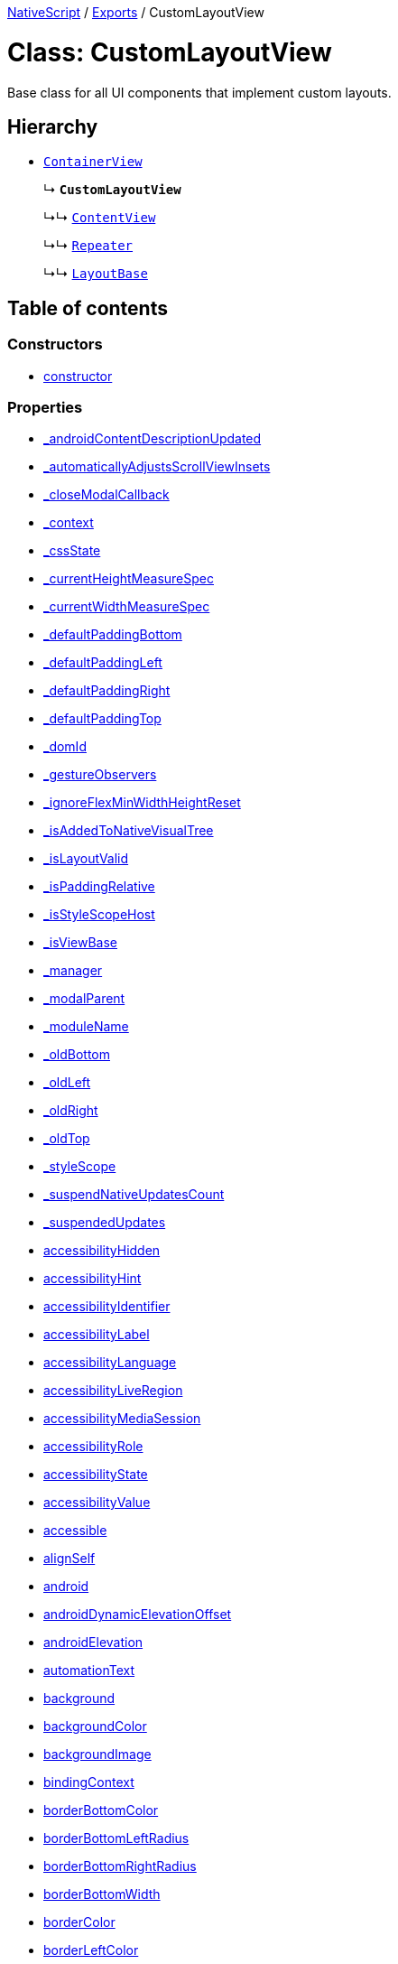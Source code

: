 

xref:../README.adoc[NativeScript] / xref:../modules.adoc[Exports] / CustomLayoutView

= Class: CustomLayoutView

Base class for all UI components that implement custom layouts.

== Hierarchy

* xref:ContainerView.adoc[`ContainerView`]
+
↳ *`CustomLayoutView`*
+
↳↳ xref:ContentView.adoc[`ContentView`]
+
↳↳ xref:Repeater.adoc[`Repeater`]
+
↳↳ xref:LayoutBase.adoc[`LayoutBase`]

== Table of contents

=== Constructors

* link:CustomLayoutView.adoc#constructor[constructor]

=== Properties

* link:CustomLayoutView.adoc#_androidcontentdescriptionupdated[_androidContentDescriptionUpdated]
* link:CustomLayoutView.adoc#_automaticallyadjustsscrollviewinsets[_automaticallyAdjustsScrollViewInsets]
* link:CustomLayoutView.adoc#_closemodalcallback[_closeModalCallback]
* link:CustomLayoutView.adoc#_context[_context]
* link:CustomLayoutView.adoc#_cssstate[_cssState]
* link:CustomLayoutView.adoc#_currentheightmeasurespec[_currentHeightMeasureSpec]
* link:CustomLayoutView.adoc#_currentwidthmeasurespec[_currentWidthMeasureSpec]
* link:CustomLayoutView.adoc#_defaultpaddingbottom[_defaultPaddingBottom]
* link:CustomLayoutView.adoc#_defaultpaddingleft[_defaultPaddingLeft]
* link:CustomLayoutView.adoc#_defaultpaddingright[_defaultPaddingRight]
* link:CustomLayoutView.adoc#_defaultpaddingtop[_defaultPaddingTop]
* link:CustomLayoutView.adoc#_domid[_domId]
* link:CustomLayoutView.adoc#_gestureobservers[_gestureObservers]
* link:CustomLayoutView.adoc#_ignoreflexminwidthheightreset[_ignoreFlexMinWidthHeightReset]
* link:CustomLayoutView.adoc#_isaddedtonativevisualtree[_isAddedToNativeVisualTree]
* link:CustomLayoutView.adoc#_islayoutvalid[_isLayoutValid]
* link:CustomLayoutView.adoc#_ispaddingrelative[_isPaddingRelative]
* link:CustomLayoutView.adoc#_isstylescopehost[_isStyleScopeHost]
* link:CustomLayoutView.adoc#_isviewbase[_isViewBase]
* link:CustomLayoutView.adoc#_manager[_manager]
* link:CustomLayoutView.adoc#_modalparent[_modalParent]
* link:CustomLayoutView.adoc#_modulename[_moduleName]
* link:CustomLayoutView.adoc#_oldbottom[_oldBottom]
* link:CustomLayoutView.adoc#_oldleft[_oldLeft]
* link:CustomLayoutView.adoc#_oldright[_oldRight]
* link:CustomLayoutView.adoc#_oldtop[_oldTop]
* link:CustomLayoutView.adoc#_stylescope[_styleScope]
* link:CustomLayoutView.adoc#_suspendnativeupdatescount[_suspendNativeUpdatesCount]
* link:CustomLayoutView.adoc#_suspendedupdates[_suspendedUpdates]
* link:CustomLayoutView.adoc#accessibilityhidden[accessibilityHidden]
* link:CustomLayoutView.adoc#accessibilityhint[accessibilityHint]
* link:CustomLayoutView.adoc#accessibilityidentifier[accessibilityIdentifier]
* link:CustomLayoutView.adoc#accessibilitylabel[accessibilityLabel]
* link:CustomLayoutView.adoc#accessibilitylanguage[accessibilityLanguage]
* link:CustomLayoutView.adoc#accessibilityliveregion[accessibilityLiveRegion]
* link:CustomLayoutView.adoc#accessibilitymediasession[accessibilityMediaSession]
* link:CustomLayoutView.adoc#accessibilityrole[accessibilityRole]
* link:CustomLayoutView.adoc#accessibilitystate[accessibilityState]
* link:CustomLayoutView.adoc#accessibilityvalue[accessibilityValue]
* link:CustomLayoutView.adoc#accessible[accessible]
* link:CustomLayoutView.adoc#alignself[alignSelf]
* link:CustomLayoutView.adoc#android[android]
* link:CustomLayoutView.adoc#androiddynamicelevationoffset[androidDynamicElevationOffset]
* link:CustomLayoutView.adoc#androidelevation[androidElevation]
* link:CustomLayoutView.adoc#automationtext[automationText]
* link:CustomLayoutView.adoc#background[background]
* link:CustomLayoutView.adoc#backgroundcolor[backgroundColor]
* link:CustomLayoutView.adoc#backgroundimage[backgroundImage]
* link:CustomLayoutView.adoc#bindingcontext[bindingContext]
* link:CustomLayoutView.adoc#borderbottomcolor[borderBottomColor]
* link:CustomLayoutView.adoc#borderbottomleftradius[borderBottomLeftRadius]
* link:CustomLayoutView.adoc#borderbottomrightradius[borderBottomRightRadius]
* link:CustomLayoutView.adoc#borderbottomwidth[borderBottomWidth]
* link:CustomLayoutView.adoc#bordercolor[borderColor]
* link:CustomLayoutView.adoc#borderleftcolor[borderLeftColor]
* link:CustomLayoutView.adoc#borderleftwidth[borderLeftWidth]
* link:CustomLayoutView.adoc#borderradius[borderRadius]
* link:CustomLayoutView.adoc#borderrightcolor[borderRightColor]
* link:CustomLayoutView.adoc#borderrightwidth[borderRightWidth]
* link:CustomLayoutView.adoc#bordertopcolor[borderTopColor]
* link:CustomLayoutView.adoc#bordertopleftradius[borderTopLeftRadius]
* link:CustomLayoutView.adoc#bordertoprightradius[borderTopRightRadius]
* link:CustomLayoutView.adoc#bordertopwidth[borderTopWidth]
* link:CustomLayoutView.adoc#borderwidth[borderWidth]
* link:CustomLayoutView.adoc#boxshadow[boxShadow]
* link:CustomLayoutView.adoc#classname[className]
* link:CustomLayoutView.adoc#col[col]
* link:CustomLayoutView.adoc#colspan[colSpan]
* link:CustomLayoutView.adoc#color[color]
* link:CustomLayoutView.adoc#column[column]
* link:CustomLayoutView.adoc#columnspan[columnSpan]
* link:CustomLayoutView.adoc#css[css]
* link:CustomLayoutView.adoc#cssclasses[cssClasses]
* link:CustomLayoutView.adoc#csspseudoclasses[cssPseudoClasses]
* link:CustomLayoutView.adoc#csstype[cssType]
* link:CustomLayoutView.adoc#dock[dock]
* link:CustomLayoutView.adoc#domnode[domNode]
* link:CustomLayoutView.adoc#effectiveborderbottomwidth[effectiveBorderBottomWidth]
* link:CustomLayoutView.adoc#effectiveborderleftwidth[effectiveBorderLeftWidth]
* link:CustomLayoutView.adoc#effectiveborderrightwidth[effectiveBorderRightWidth]
* link:CustomLayoutView.adoc#effectivebordertopwidth[effectiveBorderTopWidth]
* link:CustomLayoutView.adoc#effectiveheight[effectiveHeight]
* link:CustomLayoutView.adoc#effectiveleft[effectiveLeft]
* link:CustomLayoutView.adoc#effectivemarginbottom[effectiveMarginBottom]
* link:CustomLayoutView.adoc#effectivemarginleft[effectiveMarginLeft]
* link:CustomLayoutView.adoc#effectivemarginright[effectiveMarginRight]
* link:CustomLayoutView.adoc#effectivemargintop[effectiveMarginTop]
* link:CustomLayoutView.adoc#effectiveminheight[effectiveMinHeight]
* link:CustomLayoutView.adoc#effectiveminwidth[effectiveMinWidth]
* link:CustomLayoutView.adoc#effectivepaddingbottom[effectivePaddingBottom]
* link:CustomLayoutView.adoc#effectivepaddingleft[effectivePaddingLeft]
* link:CustomLayoutView.adoc#effectivepaddingright[effectivePaddingRight]
* link:CustomLayoutView.adoc#effectivepaddingtop[effectivePaddingTop]
* link:CustomLayoutView.adoc#effectivetop[effectiveTop]
* link:CustomLayoutView.adoc#effectivewidth[effectiveWidth]
* link:CustomLayoutView.adoc#flexgrow[flexGrow]
* link:CustomLayoutView.adoc#flexshrink[flexShrink]
* link:CustomLayoutView.adoc#flexwrapbefore[flexWrapBefore]
* link:CustomLayoutView.adoc#height[height]
* link:CustomLayoutView.adoc#horizontalalignment[horizontalAlignment]
* link:CustomLayoutView.adoc#id[id]
* link:CustomLayoutView.adoc#ignoretouchanimation[ignoreTouchAnimation]
* link:CustomLayoutView.adoc#ios[ios]
* link:CustomLayoutView.adoc#iosignoresafearea[iosIgnoreSafeArea]
* link:CustomLayoutView.adoc#iosoverflowsafearea[iosOverflowSafeArea]
* link:CustomLayoutView.adoc#iosoverflowsafeareaenabled[iosOverflowSafeAreaEnabled]
* link:CustomLayoutView.adoc#iscollapsed[isCollapsed]
* link:CustomLayoutView.adoc#isenabled[isEnabled]
* link:CustomLayoutView.adoc#islayoutrequired[isLayoutRequired]
* link:CustomLayoutView.adoc#islayoutvalid[isLayoutValid]
* link:CustomLayoutView.adoc#isuserinteractionenabled[isUserInteractionEnabled]
* link:CustomLayoutView.adoc#left[left]
* link:CustomLayoutView.adoc#margin[margin]
* link:CustomLayoutView.adoc#marginbottom[marginBottom]
* link:CustomLayoutView.adoc#marginleft[marginLeft]
* link:CustomLayoutView.adoc#marginright[marginRight]
* link:CustomLayoutView.adoc#margintop[marginTop]
* link:CustomLayoutView.adoc#minheight[minHeight]
* link:CustomLayoutView.adoc#minwidth[minWidth]
* link:CustomLayoutView.adoc#modal[modal]
* link:CustomLayoutView.adoc#nativeviewprotected[nativeViewProtected]
* link:CustomLayoutView.adoc#opacity[opacity]
* link:CustomLayoutView.adoc#order[order]
* link:CustomLayoutView.adoc#originx[originX]
* link:CustomLayoutView.adoc#originy[originY]
* link:CustomLayoutView.adoc#parent[parent]
* link:CustomLayoutView.adoc#perspective[perspective]
* link:CustomLayoutView.adoc#recyclenativeview[recycleNativeView]
* link:CustomLayoutView.adoc#reusable[reusable]
* link:CustomLayoutView.adoc#rotate[rotate]
* link:CustomLayoutView.adoc#rotatex[rotateX]
* link:CustomLayoutView.adoc#rotatey[rotateY]
* link:CustomLayoutView.adoc#row[row]
* link:CustomLayoutView.adoc#rowspan[rowSpan]
* link:CustomLayoutView.adoc#scalex[scaleX]
* link:CustomLayoutView.adoc#scaley[scaleY]
* link:CustomLayoutView.adoc#testid[testID]
* link:CustomLayoutView.adoc#top[top]
* link:CustomLayoutView.adoc#touchanimation[touchAnimation]
* link:CustomLayoutView.adoc#touchdelay[touchDelay]
* link:CustomLayoutView.adoc#translatex[translateX]
* link:CustomLayoutView.adoc#translatey[translateY]
* link:CustomLayoutView.adoc#verticalalignment[verticalAlignment]
* link:CustomLayoutView.adoc#viewcontroller[viewController]
* link:CustomLayoutView.adoc#visibility[visibility]
* link:CustomLayoutView.adoc#width[width]
* link:CustomLayoutView.adoc#accessibilityblurevent[accessibilityBlurEvent]
* link:CustomLayoutView.adoc#accessibilityfocuschangedevent[accessibilityFocusChangedEvent]
* link:CustomLayoutView.adoc#accessibilityfocusevent[accessibilityFocusEvent]
* link:CustomLayoutView.adoc#accessibilityperformescapeevent[accessibilityPerformEscapeEvent]
* link:CustomLayoutView.adoc#createdevent[createdEvent]
* link:CustomLayoutView.adoc#disposenativeviewevent[disposeNativeViewEvent]
* link:CustomLayoutView.adoc#layoutchangedevent[layoutChangedEvent]
* link:CustomLayoutView.adoc#loadedevent[loadedEvent]
* link:CustomLayoutView.adoc#propertychangeevent[propertyChangeEvent]
* link:CustomLayoutView.adoc#showingmodallyevent[showingModallyEvent]
* link:CustomLayoutView.adoc#shownmodallyevent[shownModallyEvent]
* link:CustomLayoutView.adoc#unloadedevent[unloadedEvent]

=== Accessors

* link:CustomLayoutView.adoc#backgroundposition[backgroundPosition]
* link:CustomLayoutView.adoc#backgroundrepeat[backgroundRepeat]
* link:CustomLayoutView.adoc#backgroundsize[backgroundSize]
* link:CustomLayoutView.adoc#class[class]
* link:CustomLayoutView.adoc#isloaded[isLoaded]
* link:CustomLayoutView.adoc#nativeview[nativeView]
* link:CustomLayoutView.adoc#page[page]
* link:CustomLayoutView.adoc#parentnode[parentNode]
* link:CustomLayoutView.adoc#style[style]
* link:CustomLayoutView.adoc#texttransform[textTransform]
* link:CustomLayoutView.adoc#typename[typeName]

=== Methods

* link:CustomLayoutView.adoc#_addview[_addView]
* link:CustomLayoutView.adoc#_addviewcore[_addViewCore]
* link:CustomLayoutView.adoc#_addviewtonativevisualtree[_addViewToNativeVisualTree]
* link:CustomLayoutView.adoc#_applybackground[_applyBackground]
* link:CustomLayoutView.adoc#_applyxmlattribute[_applyXmlAttribute]
* link:CustomLayoutView.adoc#_batchupdate[_batchUpdate]
* link:CustomLayoutView.adoc#_childindextonativechildindex[_childIndexToNativeChildIndex]
* link:CustomLayoutView.adoc#_closeallmodalviewsinternal[_closeAllModalViewsInternal]
* link:CustomLayoutView.adoc#_createpropertychangedata[_createPropertyChangeData]
* link:CustomLayoutView.adoc#_dialogclosed[_dialogClosed]
* link:CustomLayoutView.adoc#_eachlayoutview[_eachLayoutView]
* link:CustomLayoutView.adoc#_emit[_emit]
* link:CustomLayoutView.adoc#_getcurrentlayoutbounds[_getCurrentLayoutBounds]
* link:CustomLayoutView.adoc#_getfragmentmanager[_getFragmentManager]
* link:CustomLayoutView.adoc#_getnativeviewscount[_getNativeViewsCount]
* link:CustomLayoutView.adoc#_getrootmodalviews[_getRootModalViews]
* link:CustomLayoutView.adoc#_getvalue[_getValue]
* link:CustomLayoutView.adoc#_gotovisualstate[_goToVisualState]
* link:CustomLayoutView.adoc#_handlelivesync[_handleLivesync]
* link:CustomLayoutView.adoc#_hasancestorview[_hasAncestorView]
* link:CustomLayoutView.adoc#_hidenativemodalview[_hideNativeModalView]
* link:CustomLayoutView.adoc#_inheritstylescope[_inheritStyleScope]
* link:CustomLayoutView.adoc#_layoutparent[_layoutParent]
* link:CustomLayoutView.adoc#_observe[_observe]
* link:CustomLayoutView.adoc#_onattachedtowindow[_onAttachedToWindow]
* link:CustomLayoutView.adoc#_oncssstatechange[_onCssStateChange]
* link:CustomLayoutView.adoc#_ondetachedfromwindow[_onDetachedFromWindow]
* link:CustomLayoutView.adoc#_onlivesync[_onLivesync]
* link:CustomLayoutView.adoc#_onrootviewreset[_onRootViewReset]
* link:CustomLayoutView.adoc#_onsizechanged[_onSizeChanged]
* link:CustomLayoutView.adoc#_parentchanged[_parentChanged]
* link:CustomLayoutView.adoc#_raiselayoutchangedevent[_raiseLayoutChangedEvent]
* link:CustomLayoutView.adoc#_raiseshowingmodallyevent[_raiseShowingModallyEvent]
* link:CustomLayoutView.adoc#_raiseshownmodallyevent[_raiseShownModallyEvent]
* link:CustomLayoutView.adoc#_redrawnativebackground[_redrawNativeBackground]
* link:CustomLayoutView.adoc#_removeanimation[_removeAnimation]
* link:CustomLayoutView.adoc#_removeview[_removeView]
* link:CustomLayoutView.adoc#_removeviewcore[_removeViewCore]
* link:CustomLayoutView.adoc#_removeviewfromnativevisualtree[_removeViewFromNativeVisualTree]
* link:CustomLayoutView.adoc#_resumenativeupdates[_resumeNativeUpdates]
* link:CustomLayoutView.adoc#_setchildminheightnative[_setChildMinHeightNative]
* link:CustomLayoutView.adoc#_setchildminwidthnative[_setChildMinWidthNative]
* link:CustomLayoutView.adoc#_setcurrentlayoutbounds[_setCurrentLayoutBounds]
* link:CustomLayoutView.adoc#_setcurrentmeasurespecs[_setCurrentMeasureSpecs]
* link:CustomLayoutView.adoc#_setminheightnative[_setMinHeightNative]
* link:CustomLayoutView.adoc#_setminwidthnative[_setMinWidthNative]
* link:CustomLayoutView.adoc#_setnativecliptobounds[_setNativeClipToBounds]
* link:CustomLayoutView.adoc#_setnativeviewframe[_setNativeViewFrame]
* link:CustomLayoutView.adoc#_setvalue[_setValue]
* link:CustomLayoutView.adoc#_setupasrootview[_setupAsRootView]
* link:CustomLayoutView.adoc#_setupui[_setupUI]
* link:CustomLayoutView.adoc#_shoulddelaylayout[_shouldDelayLayout]
* link:CustomLayoutView.adoc#_shownativemodalview[_showNativeModalView]
* link:CustomLayoutView.adoc#_suspendnativeupdates[_suspendNativeUpdates]
* link:CustomLayoutView.adoc#_teardownui[_tearDownUI]
* link:CustomLayoutView.adoc#_updateeffectivelayoutvalues[_updateEffectiveLayoutValues]
* link:CustomLayoutView.adoc#_updatenativelayoutparams[_updateNativeLayoutParams]
* link:CustomLayoutView.adoc#_updatestylescope[_updateStyleScope]
* link:CustomLayoutView.adoc#accessibilityannouncement[accessibilityAnnouncement]
* link:CustomLayoutView.adoc#accessibilityscreenchanged[accessibilityScreenChanged]
* link:CustomLayoutView.adoc#addcss[addCss]
* link:CustomLayoutView.adoc#addcssfile[addCssFile]
* link:CustomLayoutView.adoc#addeventlistener[addEventListener]
* link:CustomLayoutView.adoc#addpseudoclass[addPseudoClass]
* link:CustomLayoutView.adoc#animate[animate]
* link:CustomLayoutView.adoc#bind[bind]
* link:CustomLayoutView.adoc#callloaded[callLoaded]
* link:CustomLayoutView.adoc#callunloaded[callUnloaded]
* link:CustomLayoutView.adoc#changecssfile[changeCssFile]
* link:CustomLayoutView.adoc#closemodal[closeModal]
* link:CustomLayoutView.adoc#createanimation[createAnimation]
* link:CustomLayoutView.adoc#createnativeview[createNativeView]
* link:CustomLayoutView.adoc#deletepseudoclass[deletePseudoClass]
* link:CustomLayoutView.adoc#destroynode[destroyNode]
* link:CustomLayoutView.adoc#disposenativeview[disposeNativeView]
* link:CustomLayoutView.adoc#eachchild[eachChild]
* link:CustomLayoutView.adoc#eachchildview[eachChildView]
* link:CustomLayoutView.adoc#ensuredomnode[ensureDomNode]
* link:CustomLayoutView.adoc#focus[focus]
* link:CustomLayoutView.adoc#get[get]
* link:CustomLayoutView.adoc#getactualsize[getActualSize]
* link:CustomLayoutView.adoc#getgestureobservers[getGestureObservers]
* link:CustomLayoutView.adoc#getlocationinwindow[getLocationInWindow]
* link:CustomLayoutView.adoc#getlocationonscreen[getLocationOnScreen]
* link:CustomLayoutView.adoc#getlocationrelativeto[getLocationRelativeTo]
* link:CustomLayoutView.adoc#getmeasuredheight[getMeasuredHeight]
* link:CustomLayoutView.adoc#getmeasuredstate[getMeasuredState]
* link:CustomLayoutView.adoc#getmeasuredwidth[getMeasuredWidth]
* link:CustomLayoutView.adoc#getsafeareainsets[getSafeAreaInsets]
* link:CustomLayoutView.adoc#getviewbydomid[getViewByDomId]
* link:CustomLayoutView.adoc#getviewbyid[getViewById]
* link:CustomLayoutView.adoc#hasgestureobservers[hasGestureObservers]
* link:CustomLayoutView.adoc#haslisteners[hasListeners]
* link:CustomLayoutView.adoc#initnativeview[initNativeView]
* link:CustomLayoutView.adoc#layout[layout]
* link:CustomLayoutView.adoc#layoutnativeview[layoutNativeView]
* link:CustomLayoutView.adoc#loadview[loadView]
* link:CustomLayoutView.adoc#measure[measure]
* link:CustomLayoutView.adoc#notify[notify]
* link:CustomLayoutView.adoc#notifypropertychange[notifyPropertyChange]
* link:CustomLayoutView.adoc#off[off]
* link:CustomLayoutView.adoc#on[on]
* link:CustomLayoutView.adoc#onbackpressed[onBackPressed]
* link:CustomLayoutView.adoc#onlayout[onLayout]
* link:CustomLayoutView.adoc#onloaded[onLoaded]
* link:CustomLayoutView.adoc#onmeasure[onMeasure]
* link:CustomLayoutView.adoc#onresumenativeupdates[onResumeNativeUpdates]
* link:CustomLayoutView.adoc#onunloaded[onUnloaded]
* link:CustomLayoutView.adoc#once[once]
* link:CustomLayoutView.adoc#removeeventlistener[removeEventListener]
* link:CustomLayoutView.adoc#requestlayout[requestLayout]
* link:CustomLayoutView.adoc#resetnativeview[resetNativeView]
* link:CustomLayoutView.adoc#sendaccessibilityevent[sendAccessibilityEvent]
* link:CustomLayoutView.adoc#set[set]
* link:CustomLayoutView.adoc#setinlinestyle[setInlineStyle]
* link:CustomLayoutView.adoc#setmeasureddimension[setMeasuredDimension]
* link:CustomLayoutView.adoc#setnativeview[setNativeView]
* link:CustomLayoutView.adoc#setontouchlistener[setOnTouchListener]
* link:CustomLayoutView.adoc#setproperty[setProperty]
* link:CustomLayoutView.adoc#settestid[setTestID]
* link:CustomLayoutView.adoc#showmodal[showModal]
* link:CustomLayoutView.adoc#tostring[toString]
* link:CustomLayoutView.adoc#unbind[unbind]
* link:CustomLayoutView.adoc#unloadview[unloadView]
* link:CustomLayoutView.adoc#addeventlistener-1[addEventListener]
* link:CustomLayoutView.adoc#combinemeasuredstates[combineMeasuredStates]
* link:CustomLayoutView.adoc#layoutchild[layoutChild]
* link:CustomLayoutView.adoc#measurechild[measureChild]
* link:CustomLayoutView.adoc#off-1[off]
* link:CustomLayoutView.adoc#on-1[on]
* link:CustomLayoutView.adoc#once-1[once]
* link:CustomLayoutView.adoc#removeeventlistener-1[removeEventListener]
* link:CustomLayoutView.adoc#resolvesizeandstate[resolveSizeAndState]

== Constructors

[#constructor]
=== constructor

• *new CustomLayoutView*()

==== Inherited from xref:ContainerView.adoc[ContainerView].link:ContainerView.adoc#constructor[constructor]

==== Defined in https://github.com/NativeScript/NativeScript/blob/02d4834bd/packages/core/ui/core/view-base/index.ts#L340[ui/core/view-base/index.ts:340]

== Properties

[#_androidcontentdescriptionupdated]
=== _androidContentDescriptionUpdated

• `Optional` *_androidContentDescriptionUpdated*: `boolean`

Internal use only.
This is used to limit the number of updates to android.view.View.setContentDescription()

==== Inherited from xref:ContainerView.adoc[ContainerView].link:ContainerView.adoc#_androidcontentdescriptionupdated[_androidContentDescriptionUpdated]

==== Defined in https://github.com/NativeScript/NativeScript/blob/02d4834bd/packages/core/ui/core/view/index.d.ts#L288[ui/core/view/index.d.ts:288]

'''

[#_automaticallyadjustsscrollviewinsets]
=== _automaticallyAdjustsScrollViewInsets

• *_automaticallyAdjustsScrollViewInsets*: `boolean`

==== Inherited from xref:ContainerView.adoc[ContainerView].link:ContainerView.adoc#_automaticallyadjustsscrollviewinsets[_automaticallyAdjustsScrollViewInsets]

==== Defined in https://github.com/NativeScript/NativeScript/blob/02d4834bd/packages/core/ui/core/view-base/index.ts#L286[ui/core/view-base/index.ts:286]

'''

[#_closemodalcallback]
=== _closeModalCallback

• `Protected` *_closeModalCallback*: `Function`

==== Inherited from xref:ContainerView.adoc[ContainerView].link:ContainerView.adoc#_closemodalcallback[_closeModalCallback]

==== Defined in https://github.com/NativeScript/NativeScript/blob/02d4834bd/packages/core/ui/core/view/view-common.ts#L91[ui/core/view/view-common.ts:91]

'''

[#_context]
=== _context

• *_context*: `any`

==== Inherited from xref:ContainerView.adoc[ContainerView].link:ContainerView.adoc#_context[_context]

==== Defined in https://github.com/NativeScript/NativeScript/blob/02d4834bd/packages/core/ui/core/view-base/index.ts#L277[ui/core/view-base/index.ts:277]

'''

[#_cssstate]
=== _cssState

• *_cssState*: `CssState`

==== Inherited from xref:ContainerView.adoc[ContainerView].link:ContainerView.adoc#_cssstate[_cssState]

==== Defined in https://github.com/NativeScript/NativeScript/blob/02d4834bd/packages/core/ui/core/view-base/index.ts#L279[ui/core/view-base/index.ts:279]

'''

[#_currentheightmeasurespec]
=== _currentHeightMeasureSpec

• `Private` *_currentHeightMeasureSpec*: `number`

==== Inherited from xref:ContainerView.adoc[ContainerView].link:ContainerView.adoc#_currentheightmeasurespec[_currentHeightMeasureSpec]

==== Defined in https://github.com/NativeScript/NativeScript/blob/02d4834bd/packages/core/ui/core/view/index.d.ts#L820[ui/core/view/index.d.ts:820]

'''

[#_currentwidthmeasurespec]
=== _currentWidthMeasureSpec

• `Private` *_currentWidthMeasureSpec*: `number`

==== Inherited from xref:ContainerView.adoc[ContainerView].link:ContainerView.adoc#_currentwidthmeasurespec[_currentWidthMeasureSpec]

==== Defined in https://github.com/NativeScript/NativeScript/blob/02d4834bd/packages/core/ui/core/view/index.d.ts#L816[ui/core/view/index.d.ts:816]

'''

[#_defaultpaddingbottom]
=== _defaultPaddingBottom

• *_defaultPaddingBottom*: `number`

==== Inherited from xref:ContainerView.adoc[ContainerView].link:ContainerView.adoc#_defaultpaddingbottom[_defaultPaddingBottom]

==== Defined in https://github.com/NativeScript/NativeScript/blob/02d4834bd/packages/core/ui/core/view-base/index.ts#L332[ui/core/view-base/index.ts:332]

'''

[#_defaultpaddingleft]
=== _defaultPaddingLeft

• *_defaultPaddingLeft*: `number`

==== Inherited from xref:ContainerView.adoc[ContainerView].link:ContainerView.adoc#_defaultpaddingleft[_defaultPaddingLeft]

==== Defined in https://github.com/NativeScript/NativeScript/blob/02d4834bd/packages/core/ui/core/view-base/index.ts#L333[ui/core/view-base/index.ts:333]

'''

[#_defaultpaddingright]
=== _defaultPaddingRight

• *_defaultPaddingRight*: `number`

==== Inherited from xref:ContainerView.adoc[ContainerView].link:ContainerView.adoc#_defaultpaddingright[_defaultPaddingRight]

==== Defined in https://github.com/NativeScript/NativeScript/blob/02d4834bd/packages/core/ui/core/view-base/index.ts#L331[ui/core/view-base/index.ts:331]

'''

[#_defaultpaddingtop]
=== _defaultPaddingTop

• *_defaultPaddingTop*: `number`

==== Inherited from xref:ContainerView.adoc[ContainerView].link:ContainerView.adoc#_defaultpaddingtop[_defaultPaddingTop]

==== Defined in https://github.com/NativeScript/NativeScript/blob/02d4834bd/packages/core/ui/core/view-base/index.ts#L330[ui/core/view-base/index.ts:330]

'''

[#_domid]
=== _domId

• *_domId*: `number`

==== Inherited from xref:ContainerView.adoc[ContainerView].link:ContainerView.adoc#_domid[_domId]

==== Defined in https://github.com/NativeScript/NativeScript/blob/02d4834bd/packages/core/ui/core/view-base/index.ts#L276[ui/core/view-base/index.ts:276]

'''

[#_gestureobservers]
=== _gestureObservers

• `Private` *_gestureObservers*: `any`

==== Inherited from xref:ContainerView.adoc[ContainerView].link:ContainerView.adoc#_gestureobservers[_gestureObservers]

==== Defined in https://github.com/NativeScript/NativeScript/blob/02d4834bd/packages/core/ui/core/view/index.d.ts#L770[ui/core/view/index.d.ts:770]

'''

[#_ignoreflexminwidthheightreset]
=== _ignoreFlexMinWidthHeightReset

• *_ignoreFlexMinWidthHeightReset*: `boolean`

==== Inherited from xref:ContainerView.adoc[ContainerView].link:ContainerView.adoc#_ignoreflexminwidthheightreset[_ignoreFlexMinWidthHeightReset]

==== Defined in https://github.com/NativeScript/NativeScript/blob/02d4834bd/packages/core/ui/core/view-base/index.ts#L311[ui/core/view-base/index.ts:311]

'''

[#_isaddedtonativevisualtree]
=== _isAddedToNativeVisualTree

• *_isAddedToNativeVisualTree*: `boolean`

==== Inherited from xref:ContainerView.adoc[ContainerView].link:ContainerView.adoc#_isaddedtonativevisualtree[_isAddedToNativeVisualTree]

==== Defined in https://github.com/NativeScript/NativeScript/blob/02d4834bd/packages/core/ui/core/view-base/index.ts#L278[ui/core/view-base/index.ts:278]

'''

[#_islayoutvalid]
=== _isLayoutValid

• `Protected` *_isLayoutValid*: `boolean`

==== Inherited from xref:ContainerView.adoc[ContainerView].link:ContainerView.adoc#_islayoutvalid[_isLayoutValid]

==== Defined in https://github.com/NativeScript/NativeScript/blob/02d4834bd/packages/core/ui/core/view/view-common.ts#L100[ui/core/view/view-common.ts:100]

'''

[#_ispaddingrelative]
=== _isPaddingRelative

• *_isPaddingRelative*: `boolean`

==== Inherited from xref:ContainerView.adoc[ContainerView].link:ContainerView.adoc#_ispaddingrelative[_isPaddingRelative]

==== Defined in https://github.com/NativeScript/NativeScript/blob/02d4834bd/packages/core/ui/core/view-base/index.ts#L334[ui/core/view-base/index.ts:334]

'''

[#_isstylescopehost]
=== _isStyleScopeHost

• *_isStyleScopeHost*: `boolean`

==== Inherited from xref:ContainerView.adoc[ContainerView].link:ContainerView.adoc#_isstylescopehost[_isStyleScopeHost]

==== Defined in https://github.com/NativeScript/NativeScript/blob/02d4834bd/packages/core/ui/core/view-base/index.ts#L285[ui/core/view-base/index.ts:285]

'''

[#_isviewbase]
=== _isViewBase

• *_isViewBase*: `boolean`

==== Inherited from xref:ContainerView.adoc[ContainerView].link:ContainerView.adoc#_isviewbase[_isViewBase]

==== Defined in https://github.com/NativeScript/NativeScript/blob/02d4834bd/packages/core/data/observable/index.ts#L52[data/observable/index.ts:52]

'''

[#_manager]
=== _manager

• `Private` *_manager*: `any`

androidx.fragment.app.FragmentManager

==== Inherited from xref:ContainerView.adoc[ContainerView].link:ContainerView.adoc#_manager[_manager]

==== Defined in https://github.com/NativeScript/NativeScript/blob/02d4834bd/packages/core/ui/core/view/index.d.ts#L775[ui/core/view/index.d.ts:775]

'''

[#_modalparent]
=== _modalParent

• `Optional` `Private` *_modalParent*: xref:View.adoc[`View`]

==== Inherited from xref:ContainerView.adoc[ContainerView].link:ContainerView.adoc#_modalparent[_modalParent]

==== Defined in https://github.com/NativeScript/NativeScript/blob/02d4834bd/packages/core/ui/core/view/index.d.ts#L762[ui/core/view/index.d.ts:762]

'''

[#_modulename]
=== _moduleName

• *_moduleName*: `string`

==== Inherited from xref:ContainerView.adoc[ContainerView].link:ContainerView.adoc#_modulename[_moduleName]

==== Defined in https://github.com/NativeScript/NativeScript/blob/02d4834bd/packages/core/ui/core/view-base/index.ts#L336[ui/core/view-base/index.ts:336]

'''

[#_oldbottom]
=== _oldBottom

• *_oldBottom*: `number`

==== Inherited from xref:ContainerView.adoc[ContainerView].link:ContainerView.adoc#_oldbottom[_oldBottom]

==== Defined in https://github.com/NativeScript/NativeScript/blob/02d4834bd/packages/core/ui/core/view-base/index.ts#L310[ui/core/view-base/index.ts:310]

'''

[#_oldleft]
=== _oldLeft

• *_oldLeft*: `number`

==== Inherited from xref:ContainerView.adoc[ContainerView].link:ContainerView.adoc#_oldleft[_oldLeft]

==== Defined in https://github.com/NativeScript/NativeScript/blob/02d4834bd/packages/core/ui/core/view-base/index.ts#L307[ui/core/view-base/index.ts:307]

'''

[#_oldright]
=== _oldRight

• *_oldRight*: `number`

==== Inherited from xref:ContainerView.adoc[ContainerView].link:ContainerView.adoc#_oldright[_oldRight]

==== Defined in https://github.com/NativeScript/NativeScript/blob/02d4834bd/packages/core/ui/core/view-base/index.ts#L309[ui/core/view-base/index.ts:309]

'''

[#_oldtop]
=== _oldTop

• *_oldTop*: `number`

==== Inherited from xref:ContainerView.adoc[ContainerView].link:ContainerView.adoc#_oldtop[_oldTop]

==== Defined in https://github.com/NativeScript/NativeScript/blob/02d4834bd/packages/core/ui/core/view-base/index.ts#L308[ui/core/view-base/index.ts:308]

'''

[#_stylescope]
=== _styleScope

• *_styleScope*: `StyleScope`

==== Inherited from xref:ContainerView.adoc[ContainerView].link:ContainerView.adoc#_stylescope[_styleScope]

==== Defined in https://github.com/NativeScript/NativeScript/blob/02d4834bd/packages/core/ui/core/view-base/index.ts#L280[ui/core/view-base/index.ts:280]

'''

[#_suspendnativeupdatescount]
=== _suspendNativeUpdatesCount

• *_suspendNativeUpdatesCount*: `number`

==== Inherited from xref:ContainerView.adoc[ContainerView].link:ContainerView.adoc#_suspendnativeupdatescount[_suspendNativeUpdatesCount]

==== Defined in https://github.com/NativeScript/NativeScript/blob/02d4834bd/packages/core/ui/core/view-base/index.ts#L284[ui/core/view-base/index.ts:284]

'''

[#_suspendedupdates]
=== _suspendedUpdates

• *_suspendedUpdates*: `Object`

==== Index signature

▪ [propertyName: `string`]: xref:Property.adoc[`Property`]<xref:ViewBase.adoc[`ViewBase`], `any`> | xref:CssProperty.adoc[`CssProperty`]<xref:Style.adoc[`Style`], `any`> | xref:CssAnimationProperty.adoc[`CssAnimationProperty`]<xref:Style.adoc[`Style`], `any`>

==== Inherited from xref:ContainerView.adoc[ContainerView].link:ContainerView.adoc#_suspendedupdates[_suspendedUpdates]

==== Defined in https://github.com/NativeScript/NativeScript/blob/02d4834bd/packages/core/ui/core/view-base/index.ts#L281[ui/core/view-base/index.ts:281]

'''

[#accessibilityhidden]
=== accessibilityHidden

• *accessibilityHidden*: `boolean`

Hide the view and its children from the a11y service

==== Inherited from xref:ContainerView.adoc[ContainerView].link:ContainerView.adoc#accessibilityhidden[accessibilityHidden]

==== Defined in https://github.com/NativeScript/NativeScript/blob/02d4834bd/packages/core/ui/core/view/index.d.ts#L239[ui/core/view/index.d.ts:239]

'''

[#accessibilityhint]
=== accessibilityHint

• *accessibilityHint*: `string`

A hint describes the elements behavior.
Example: 'Tap change playback speed'

==== Inherited from xref:ContainerView.adoc[ContainerView].link:ContainerView.adoc#accessibilityhint[accessibilityHint]

==== Defined in https://github.com/NativeScript/NativeScript/blob/02d4834bd/packages/core/ui/core/view/index.d.ts#L271[ui/core/view/index.d.ts:271]

'''

[#accessibilityidentifier]
=== accessibilityIdentifier

• *accessibilityIdentifier*: `string`

The view's unique accessibilityIdentifier.

This is used for automated testing.

==== Inherited from xref:ContainerView.adoc[ContainerView].link:ContainerView.adoc#accessibilityidentifier[accessibilityIdentifier]

==== Defined in https://github.com/NativeScript/NativeScript/blob/02d4834bd/packages/core/ui/core/view/index.d.ts#L246[ui/core/view/index.d.ts:246]

'''

[#accessibilitylabel]
=== accessibilityLabel

• *accessibilityLabel*: `string`

Short description of the element, ideally one word.

==== Inherited from xref:ContainerView.adoc[ContainerView].link:ContainerView.adoc#accessibilitylabel[accessibilityLabel]

==== Defined in https://github.com/NativeScript/NativeScript/blob/02d4834bd/packages/core/ui/core/view/index.d.ts#L261[ui/core/view/index.d.ts:261]

'''

[#accessibilitylanguage]
=== accessibilityLanguage

• *accessibilityLanguage*: `string`

Sets the language in which to speak the element's label and value.
Accepts language ID tags that follows the "BCP 47" specification.

==== Inherited from xref:ContainerView.adoc[ContainerView].link:ContainerView.adoc#accessibilitylanguage[accessibilityLanguage]

==== Defined in https://github.com/NativeScript/NativeScript/blob/02d4834bd/packages/core/ui/core/view/index.d.ts#L278[ui/core/view/index.d.ts:278]

'''

[#accessibilityliveregion]
=== accessibilityLiveRegion

• *accessibilityLiveRegion*: xref:../enums/AccessibilityLiveRegion.adoc[`AccessibilityLiveRegion`]

==== Inherited from xref:ContainerView.adoc[ContainerView].link:ContainerView.adoc#accessibilityliveregion[accessibilityLiveRegion]

==== Defined in https://github.com/NativeScript/NativeScript/blob/02d4834bd/packages/core/ui/core/view/index.d.ts#L272[ui/core/view/index.d.ts:272]

'''

[#accessibilitymediasession]
=== accessibilityMediaSession

• *accessibilityMediaSession*: `boolean`

This view starts a media session.
Equivalent to trait = startsMedia

==== Inherited from xref:ContainerView.adoc[ContainerView].link:ContainerView.adoc#accessibilitymediasession[accessibilityMediaSession]

==== Defined in https://github.com/NativeScript/NativeScript/blob/02d4834bd/packages/core/ui/core/view/index.d.ts#L283[ui/core/view/index.d.ts:283]

'''

[#accessibilityrole]
=== accessibilityRole

• *accessibilityRole*: xref:../enums/AccessibilityRole.adoc[`AccessibilityRole`]

Which role should this view be treated by the a11y service?

==== Inherited from xref:ContainerView.adoc[ContainerView].link:ContainerView.adoc#accessibilityrole[accessibilityRole]

==== Defined in https://github.com/NativeScript/NativeScript/blob/02d4834bd/packages/core/ui/core/view/index.d.ts#L251[ui/core/view/index.d.ts:251]

'''

[#accessibilitystate]
=== accessibilityState

• *accessibilityState*: xref:../enums/AccessibilityState.adoc[`AccessibilityState`]

Which state should this view be treated as by the a11y service?

==== Inherited from xref:ContainerView.adoc[ContainerView].link:ContainerView.adoc#accessibilitystate[accessibilityState]

==== Defined in https://github.com/NativeScript/NativeScript/blob/02d4834bd/packages/core/ui/core/view/index.d.ts#L256[ui/core/view/index.d.ts:256]

'''

[#accessibilityvalue]
=== accessibilityValue

• *accessibilityValue*: `string`

Current value of the element in a localized string.

==== Inherited from xref:ContainerView.adoc[ContainerView].link:ContainerView.adoc#accessibilityvalue[accessibilityValue]

==== Defined in https://github.com/NativeScript/NativeScript/blob/02d4834bd/packages/core/ui/core/view/index.d.ts#L266[ui/core/view/index.d.ts:266]

'''

[#accessible]
=== accessible

• *accessible*: `boolean`

If `true` the element is an accessibility element and all the children will be treated as a single selectable component.

==== Inherited from xref:ContainerView.adoc[ContainerView].link:ContainerView.adoc#accessible[accessible]

==== Defined in https://github.com/NativeScript/NativeScript/blob/02d4834bd/packages/core/ui/core/view/index.d.ts#L234[ui/core/view/index.d.ts:234]

'''

[#alignself]
=== alignSelf

• *alignSelf*: `AlignSelf`

==== Inherited from xref:ContainerView.adoc[ContainerView].link:ContainerView.adoc#alignself[alignSelf]

==== Defined in https://github.com/NativeScript/NativeScript/blob/02d4834bd/packages/core/ui/core/view-base/index.ts#L305[ui/core/view-base/index.ts:305]

'''

[#android]
=== android

• *android*: `any`

Gets the android-specific native instance that lies behind this proxy.
Will be available if running on an Android platform.

==== Inherited from xref:ContainerView.adoc[ContainerView].link:ContainerView.adoc#android[android]

==== Defined in https://github.com/NativeScript/NativeScript/blob/02d4834bd/packages/core/ui/core/view/index.d.ts#L138[ui/core/view/index.d.ts:138]

'''

[#androiddynamicelevationoffset]
=== androidDynamicElevationOffset

• *androidDynamicElevationOffset*: `number`

Gets or sets the dynamic elevation offset of the android view.

==== Inherited from xref:ContainerView.adoc[ContainerView].link:ContainerView.adoc#androiddynamicelevationoffset[androidDynamicElevationOffset]

==== Defined in https://github.com/NativeScript/NativeScript/blob/02d4834bd/packages/core/ui/core/view/index.d.ts#L300[ui/core/view/index.d.ts:300]

'''

[#androidelevation]
=== androidElevation

• *androidElevation*: `number`

Gets or sets the elevation of the android view.

==== Inherited from xref:ContainerView.adoc[ContainerView].link:ContainerView.adoc#androidelevation[androidElevation]

==== Defined in https://github.com/NativeScript/NativeScript/blob/02d4834bd/packages/core/ui/core/view/index.d.ts#L295[ui/core/view/index.d.ts:295]

'''

[#automationtext]
=== automationText

• *automationText*: `string`

==== Inherited from xref:ContainerView.adoc[ContainerView].link:ContainerView.adoc#automationtext[automationText]

==== Defined in https://github.com/NativeScript/NativeScript/blob/02d4834bd/packages/core/ui/core/view/index.d.ts#L290[ui/core/view/index.d.ts:290]

'''

[#background]
=== background

• *background*: `string`

Gets or sets the background style property.

==== Inherited from xref:ContainerView.adoc[ContainerView].link:ContainerView.adoc#background[background]

==== Defined in https://github.com/NativeScript/NativeScript/blob/02d4834bd/packages/core/ui/core/view/index.d.ts#L305[ui/core/view/index.d.ts:305]

'''

[#backgroundcolor]
=== backgroundColor

• *backgroundColor*: `string` | xref:Color.adoc[`Color`]

Gets or sets the background color of the view.

==== Inherited from xref:ContainerView.adoc[ContainerView].link:ContainerView.adoc#backgroundcolor[backgroundColor]

==== Defined in https://github.com/NativeScript/NativeScript/blob/02d4834bd/packages/core/ui/core/view/index.d.ts#L310[ui/core/view/index.d.ts:310]

'''

[#backgroundimage]
=== backgroundImage

• *backgroundImage*: `string` | `LinearGradient`

Gets or sets the background image of the view.

==== Inherited from xref:ContainerView.adoc[ContainerView].link:ContainerView.adoc#backgroundimage[backgroundImage]

==== Defined in https://github.com/NativeScript/NativeScript/blob/02d4834bd/packages/core/ui/core/view/index.d.ts#L315[ui/core/view/index.d.ts:315]

'''

[#bindingcontext]
=== bindingContext

• *bindingContext*: `any`

Gets or sets the binding context of this instance.
This object is used as a source for each Binding that does not have a source object specified.

==== Inherited from xref:ContainerView.adoc[ContainerView].link:ContainerView.adoc#bindingcontext[bindingContext]

==== Defined in https://github.com/NativeScript/NativeScript/blob/02d4834bd/packages/core/ui/core/view/index.d.ts#L149[ui/core/view/index.d.ts:149]

'''

[#borderbottomcolor]
=== borderBottomColor

• *borderBottomColor*: xref:Color.adoc[`Color`]

Gets or sets the bottom border color of the view.

==== Inherited from xref:ContainerView.adoc[ContainerView].link:ContainerView.adoc#borderbottomcolor[borderBottomColor]

==== Defined in https://github.com/NativeScript/NativeScript/blob/02d4834bd/packages/core/ui/core/view/index.d.ts#L169[ui/core/view/index.d.ts:169]

'''

[#borderbottomleftradius]
=== borderBottomLeftRadius

• *borderBottomLeftRadius*: link:../modules/CoreTypes.adoc#lengthtype[`LengthType`]

Gets or sets the bottom left border radius of the view.

==== Inherited from xref:ContainerView.adoc[ContainerView].link:ContainerView.adoc#borderbottomleftradius[borderBottomLeftRadius]

==== Defined in https://github.com/NativeScript/NativeScript/blob/02d4834bd/packages/core/ui/core/view/index.d.ts#L224[ui/core/view/index.d.ts:224]

'''

[#borderbottomrightradius]
=== borderBottomRightRadius

• *borderBottomRightRadius*: link:../modules/CoreTypes.adoc#lengthtype[`LengthType`]

Gets or sets the bottom right border radius of the view.

==== Inherited from xref:ContainerView.adoc[ContainerView].link:ContainerView.adoc#borderbottomrightradius[borderBottomRightRadius]

==== Defined in https://github.com/NativeScript/NativeScript/blob/02d4834bd/packages/core/ui/core/view/index.d.ts#L219[ui/core/view/index.d.ts:219]

'''

[#borderbottomwidth]
=== borderBottomWidth

• *borderBottomWidth*: link:../modules/CoreTypes.adoc#lengthtype[`LengthType`]

Gets or sets the bottom border width of the view.

==== Inherited from xref:ContainerView.adoc[ContainerView].link:ContainerView.adoc#borderbottomwidth[borderBottomWidth]

==== Defined in https://github.com/NativeScript/NativeScript/blob/02d4834bd/packages/core/ui/core/view/index.d.ts#L194[ui/core/view/index.d.ts:194]

'''

[#bordercolor]
=== borderColor

• *borderColor*: `string` | xref:Color.adoc[`Color`]

Gets or sets the border color of the view.

==== Inherited from xref:ContainerView.adoc[ContainerView].link:ContainerView.adoc#bordercolor[borderColor]

==== Defined in https://github.com/NativeScript/NativeScript/blob/02d4834bd/packages/core/ui/core/view/index.d.ts#L154[ui/core/view/index.d.ts:154]

'''

[#borderleftcolor]
=== borderLeftColor

• *borderLeftColor*: xref:Color.adoc[`Color`]

Gets or sets the left border color of the view.

==== Inherited from xref:ContainerView.adoc[ContainerView].link:ContainerView.adoc#borderleftcolor[borderLeftColor]

==== Defined in https://github.com/NativeScript/NativeScript/blob/02d4834bd/packages/core/ui/core/view/index.d.ts#L174[ui/core/view/index.d.ts:174]

'''

[#borderleftwidth]
=== borderLeftWidth

• *borderLeftWidth*: link:../modules/CoreTypes.adoc#lengthtype[`LengthType`]

Gets or sets the left border width of the view.

==== Inherited from xref:ContainerView.adoc[ContainerView].link:ContainerView.adoc#borderleftwidth[borderLeftWidth]

==== Defined in https://github.com/NativeScript/NativeScript/blob/02d4834bd/packages/core/ui/core/view/index.d.ts#L199[ui/core/view/index.d.ts:199]

'''

[#borderradius]
=== borderRadius

• *borderRadius*: `string` | `number` | link:../modules/CoreTypes.adoc#lengthdipunit[`LengthDipUnit`] | link:../modules/CoreTypes.adoc#lengthpxunit[`LengthPxUnit`]

Gets or sets the border radius of the view.

==== Inherited from xref:ContainerView.adoc[ContainerView].link:ContainerView.adoc#borderradius[borderRadius]

==== Defined in https://github.com/NativeScript/NativeScript/blob/02d4834bd/packages/core/ui/core/view/index.d.ts#L204[ui/core/view/index.d.ts:204]

'''

[#borderrightcolor]
=== borderRightColor

• *borderRightColor*: xref:Color.adoc[`Color`]

Gets or sets the right border color of the view.

==== Inherited from xref:ContainerView.adoc[ContainerView].link:ContainerView.adoc#borderrightcolor[borderRightColor]

==== Defined in https://github.com/NativeScript/NativeScript/blob/02d4834bd/packages/core/ui/core/view/index.d.ts#L164[ui/core/view/index.d.ts:164]

'''

[#borderrightwidth]
=== borderRightWidth

• *borderRightWidth*: link:../modules/CoreTypes.adoc#lengthtype[`LengthType`]

Gets or sets the right border width of the view.

==== Inherited from xref:ContainerView.adoc[ContainerView].link:ContainerView.adoc#borderrightwidth[borderRightWidth]

==== Defined in https://github.com/NativeScript/NativeScript/blob/02d4834bd/packages/core/ui/core/view/index.d.ts#L189[ui/core/view/index.d.ts:189]

'''

[#bordertopcolor]
=== borderTopColor

• *borderTopColor*: xref:Color.adoc[`Color`]

Gets or sets the top border color of the view.

==== Inherited from xref:ContainerView.adoc[ContainerView].link:ContainerView.adoc#bordertopcolor[borderTopColor]

==== Defined in https://github.com/NativeScript/NativeScript/blob/02d4834bd/packages/core/ui/core/view/index.d.ts#L159[ui/core/view/index.d.ts:159]

'''

[#bordertopleftradius]
=== borderTopLeftRadius

• *borderTopLeftRadius*: link:../modules/CoreTypes.adoc#lengthtype[`LengthType`]

Gets or sets the top left border radius of the view.

==== Inherited from xref:ContainerView.adoc[ContainerView].link:ContainerView.adoc#bordertopleftradius[borderTopLeftRadius]

==== Defined in https://github.com/NativeScript/NativeScript/blob/02d4834bd/packages/core/ui/core/view/index.d.ts#L209[ui/core/view/index.d.ts:209]

'''

[#bordertoprightradius]
=== borderTopRightRadius

• *borderTopRightRadius*: link:../modules/CoreTypes.adoc#lengthtype[`LengthType`]

Gets or sets the top right border radius of the view.

==== Inherited from xref:ContainerView.adoc[ContainerView].link:ContainerView.adoc#bordertoprightradius[borderTopRightRadius]

==== Defined in https://github.com/NativeScript/NativeScript/blob/02d4834bd/packages/core/ui/core/view/index.d.ts#L214[ui/core/view/index.d.ts:214]

'''

[#bordertopwidth]
=== borderTopWidth

• *borderTopWidth*: link:../modules/CoreTypes.adoc#lengthtype[`LengthType`]

Gets or sets the top border width of the view.

==== Inherited from xref:ContainerView.adoc[ContainerView].link:ContainerView.adoc#bordertopwidth[borderTopWidth]

==== Defined in https://github.com/NativeScript/NativeScript/blob/02d4834bd/packages/core/ui/core/view/index.d.ts#L184[ui/core/view/index.d.ts:184]

'''

[#borderwidth]
=== borderWidth

• *borderWidth*: `string` | `number` | link:../modules/CoreTypes.adoc#lengthdipunit[`LengthDipUnit`] | link:../modules/CoreTypes.adoc#lengthpxunit[`LengthPxUnit`]

Gets or sets the border width of the view.

==== Inherited from xref:ContainerView.adoc[ContainerView].link:ContainerView.adoc#borderwidth[borderWidth]

==== Defined in https://github.com/NativeScript/NativeScript/blob/02d4834bd/packages/core/ui/core/view/index.d.ts#L179[ui/core/view/index.d.ts:179]

'''

[#boxshadow]
=== boxShadow

• *boxShadow*: `string` | `CSSShadow`

Gets or sets the box shadow of the view.

==== Inherited from xref:ContainerView.adoc[ContainerView].link:ContainerView.adoc#boxshadow[boxShadow]

==== Defined in https://github.com/NativeScript/NativeScript/blob/02d4834bd/packages/core/ui/core/view/index.d.ts#L320[ui/core/view/index.d.ts:320]

'''

[#classname]
=== className

• *className*: `string`

==== Inherited from xref:ContainerView.adoc[ContainerView].link:ContainerView.adoc#classname[className]

==== Defined in https://github.com/NativeScript/NativeScript/blob/02d4834bd/packages/core/ui/core/view-base/index.ts#L274[ui/core/view-base/index.ts:274]

'''

[#col]
=== col

• *col*: `number`

==== Inherited from xref:ContainerView.adoc[ContainerView].link:ContainerView.adoc#col[col]

==== Defined in https://github.com/NativeScript/NativeScript/blob/02d4834bd/packages/core/ui/core/view-base/index.ts#L295[ui/core/view-base/index.ts:295]

'''

[#colspan]
=== colSpan

• *colSpan*: `number`

==== Inherited from xref:ContainerView.adoc[ContainerView].link:ContainerView.adoc#colspan[colSpan]

==== Defined in https://github.com/NativeScript/NativeScript/blob/02d4834bd/packages/core/ui/core/view-base/index.ts#L298[ui/core/view-base/index.ts:298]

'''

[#color]
=== color

• *color*: xref:Color.adoc[`Color`]

Gets or sets the color of the view.

==== Inherited from xref:ContainerView.adoc[ContainerView].link:ContainerView.adoc#color[color]

==== Defined in https://github.com/NativeScript/NativeScript/blob/02d4834bd/packages/core/ui/core/view/index.d.ts#L229[ui/core/view/index.d.ts:229]

'''

[#column]
=== column

• *column*: `number`

==== Inherited from xref:ContainerView.adoc[ContainerView].link:ContainerView.adoc#column[column]

==== Defined in https://github.com/NativeScript/NativeScript/blob/02d4834bd/packages/core/ui/core/view-base/index.ts#L296[ui/core/view-base/index.ts:296]

'''

[#columnspan]
=== columnSpan

• *columnSpan*: `number`

==== Inherited from xref:ContainerView.adoc[ContainerView].link:ContainerView.adoc#columnspan[columnSpan]

==== Defined in https://github.com/NativeScript/NativeScript/blob/02d4834bd/packages/core/ui/core/view-base/index.ts#L299[ui/core/view-base/index.ts:299]

'''

[#css]
=== css

• `Private` *css*: `string`

A valid css string which will be applied for all nested UI components (based on css rules).

==== Inherited from xref:ContainerView.adoc[ContainerView].link:ContainerView.adoc#css[css]

==== Defined in https://github.com/NativeScript/NativeScript/blob/02d4834bd/packages/core/ui/core/view/index.d.ts#L673[ui/core/view/index.d.ts:673]

'''

[#cssclasses]
=== cssClasses

• *cssClasses*: `Set`<``string``>

==== Inherited from xref:ContainerView.adoc[ContainerView].link:ContainerView.adoc#cssclasses[cssClasses]

==== Defined in https://github.com/NativeScript/NativeScript/blob/02d4834bd/packages/core/ui/core/view/index.d.ts#L476[ui/core/view/index.d.ts:476]

'''

[#csspseudoclasses]
=== cssPseudoClasses

• *cssPseudoClasses*: `Set`<``string``>

==== Inherited from xref:ContainerView.adoc[ContainerView].link:ContainerView.adoc#csspseudoclasses[cssPseudoClasses]

==== Defined in https://github.com/NativeScript/NativeScript/blob/02d4834bd/packages/core/ui/core/view/index.d.ts#L477[ui/core/view/index.d.ts:477]

'''

[#csstype]
=== cssType

• *cssType*: `string`

Gets the CSS fully qualified type name.
Using this as element type should allow for PascalCase and kebap-case selectors, when fully qualified, to match the element.

==== Inherited from xref:ContainerView.adoc[ContainerView].link:ContainerView.adoc#csstype[cssType]

==== Defined in https://github.com/NativeScript/NativeScript/blob/02d4834bd/packages/core/ui/core/view/index.d.ts#L474[ui/core/view/index.d.ts:474]

'''

[#dock]
=== dock

• *dock*: `"left"` | `"right"` | `"top"` | `"bottom"`

==== Inherited from xref:ContainerView.adoc[ContainerView].link:ContainerView.adoc#dock[dock]

==== Defined in https://github.com/NativeScript/NativeScript/blob/02d4834bd/packages/core/ui/core/view-base/index.ts#L293[ui/core/view-base/index.ts:293]

'''

[#domnode]
=== domNode

• *domNode*: `DOMNode`

==== Inherited from xref:ContainerView.adoc[ContainerView].link:ContainerView.adoc#domnode[domNode]

==== Defined in https://github.com/NativeScript/NativeScript/blob/02d4834bd/packages/core/ui/core/view-base/index.ts#L264[ui/core/view-base/index.ts:264]

'''

[#effectiveborderbottomwidth]
=== effectiveBorderBottomWidth

• *effectiveBorderBottomWidth*: `number`

==== Inherited from xref:ContainerView.adoc[ContainerView].link:ContainerView.adoc#effectiveborderbottomwidth[effectiveBorderBottomWidth]

==== Defined in https://github.com/NativeScript/NativeScript/blob/02d4834bd/packages/core/ui/core/view-base/index.ts#L327[ui/core/view-base/index.ts:327]

'''

[#effectiveborderleftwidth]
=== effectiveBorderLeftWidth

• *effectiveBorderLeftWidth*: `number`

==== Inherited from xref:ContainerView.adoc[ContainerView].link:ContainerView.adoc#effectiveborderleftwidth[effectiveBorderLeftWidth]

==== Defined in https://github.com/NativeScript/NativeScript/blob/02d4834bd/packages/core/ui/core/view-base/index.ts#L328[ui/core/view-base/index.ts:328]

'''

[#effectiveborderrightwidth]
=== effectiveBorderRightWidth

• *effectiveBorderRightWidth*: `number`

==== Inherited from xref:ContainerView.adoc[ContainerView].link:ContainerView.adoc#effectiveborderrightwidth[effectiveBorderRightWidth]

==== Defined in https://github.com/NativeScript/NativeScript/blob/02d4834bd/packages/core/ui/core/view-base/index.ts#L326[ui/core/view-base/index.ts:326]

'''

[#effectivebordertopwidth]
=== effectiveBorderTopWidth

• *effectiveBorderTopWidth*: `number`

==== Inherited from xref:ContainerView.adoc[ContainerView].link:ContainerView.adoc#effectivebordertopwidth[effectiveBorderTopWidth]

==== Defined in https://github.com/NativeScript/NativeScript/blob/02d4834bd/packages/core/ui/core/view-base/index.ts#L325[ui/core/view-base/index.ts:325]

'''

[#effectiveheight]
=== effectiveHeight

• *effectiveHeight*: `number`

==== Inherited from xref:ContainerView.adoc[ContainerView].link:ContainerView.adoc#effectiveheight[effectiveHeight]

==== Defined in https://github.com/NativeScript/NativeScript/blob/02d4834bd/packages/core/ui/core/view-base/index.ts#L316[ui/core/view-base/index.ts:316]

'''

[#effectiveleft]
=== effectiveLeft

• *effectiveLeft*: `number`

==== Inherited from xref:ContainerView.adoc[ContainerView].link:ContainerView.adoc#effectiveleft[effectiveLeft]

==== Defined in https://github.com/NativeScript/NativeScript/blob/02d4834bd/packages/core/ui/core/view-base/index.ts#L291[ui/core/view-base/index.ts:291]

'''

[#effectivemarginbottom]
=== effectiveMarginBottom

• *effectiveMarginBottom*: `number`

==== Inherited from xref:ContainerView.adoc[ContainerView].link:ContainerView.adoc#effectivemarginbottom[effectiveMarginBottom]

==== Defined in https://github.com/NativeScript/NativeScript/blob/02d4834bd/packages/core/ui/core/view-base/index.ts#L319[ui/core/view-base/index.ts:319]

'''

[#effectivemarginleft]
=== effectiveMarginLeft

• *effectiveMarginLeft*: `number`

==== Inherited from xref:ContainerView.adoc[ContainerView].link:ContainerView.adoc#effectivemarginleft[effectiveMarginLeft]

==== Defined in https://github.com/NativeScript/NativeScript/blob/02d4834bd/packages/core/ui/core/view-base/index.ts#L320[ui/core/view-base/index.ts:320]

'''

[#effectivemarginright]
=== effectiveMarginRight

• *effectiveMarginRight*: `number`

==== Inherited from xref:ContainerView.adoc[ContainerView].link:ContainerView.adoc#effectivemarginright[effectiveMarginRight]

==== Defined in https://github.com/NativeScript/NativeScript/blob/02d4834bd/packages/core/ui/core/view-base/index.ts#L318[ui/core/view-base/index.ts:318]

'''

[#effectivemargintop]
=== effectiveMarginTop

• *effectiveMarginTop*: `number`

==== Inherited from xref:ContainerView.adoc[ContainerView].link:ContainerView.adoc#effectivemargintop[effectiveMarginTop]

==== Defined in https://github.com/NativeScript/NativeScript/blob/02d4834bd/packages/core/ui/core/view-base/index.ts#L317[ui/core/view-base/index.ts:317]

'''

[#effectiveminheight]
=== effectiveMinHeight

• *effectiveMinHeight*: `number`

==== Inherited from xref:ContainerView.adoc[ContainerView].link:ContainerView.adoc#effectiveminheight[effectiveMinHeight]

==== Defined in https://github.com/NativeScript/NativeScript/blob/02d4834bd/packages/core/ui/core/view-base/index.ts#L314[ui/core/view-base/index.ts:314]

'''

[#effectiveminwidth]
=== effectiveMinWidth

• *effectiveMinWidth*: `number`

==== Inherited from xref:ContainerView.adoc[ContainerView].link:ContainerView.adoc#effectiveminwidth[effectiveMinWidth]

==== Defined in https://github.com/NativeScript/NativeScript/blob/02d4834bd/packages/core/ui/core/view-base/index.ts#L313[ui/core/view-base/index.ts:313]

'''

[#effectivepaddingbottom]
=== effectivePaddingBottom

• *effectivePaddingBottom*: `number`

==== Inherited from xref:ContainerView.adoc[ContainerView].link:ContainerView.adoc#effectivepaddingbottom[effectivePaddingBottom]

==== Defined in https://github.com/NativeScript/NativeScript/blob/02d4834bd/packages/core/ui/core/view-base/index.ts#L323[ui/core/view-base/index.ts:323]

'''

[#effectivepaddingleft]
=== effectivePaddingLeft

• *effectivePaddingLeft*: `number`

==== Inherited from xref:ContainerView.adoc[ContainerView].link:ContainerView.adoc#effectivepaddingleft[effectivePaddingLeft]

==== Defined in https://github.com/NativeScript/NativeScript/blob/02d4834bd/packages/core/ui/core/view-base/index.ts#L324[ui/core/view-base/index.ts:324]

'''

[#effectivepaddingright]
=== effectivePaddingRight

• *effectivePaddingRight*: `number`

==== Inherited from xref:ContainerView.adoc[ContainerView].link:ContainerView.adoc#effectivepaddingright[effectivePaddingRight]

==== Defined in https://github.com/NativeScript/NativeScript/blob/02d4834bd/packages/core/ui/core/view-base/index.ts#L322[ui/core/view-base/index.ts:322]

'''

[#effectivepaddingtop]
=== effectivePaddingTop

• *effectivePaddingTop*: `number`

==== Inherited from xref:ContainerView.adoc[ContainerView].link:ContainerView.adoc#effectivepaddingtop[effectivePaddingTop]

==== Defined in https://github.com/NativeScript/NativeScript/blob/02d4834bd/packages/core/ui/core/view-base/index.ts#L321[ui/core/view-base/index.ts:321]

'''

[#effectivetop]
=== effectiveTop

• *effectiveTop*: `number`

==== Inherited from xref:ContainerView.adoc[ContainerView].link:ContainerView.adoc#effectivetop[effectiveTop]

==== Defined in https://github.com/NativeScript/NativeScript/blob/02d4834bd/packages/core/ui/core/view-base/index.ts#L292[ui/core/view-base/index.ts:292]

'''

[#effectivewidth]
=== effectiveWidth

• *effectiveWidth*: `number`

==== Inherited from xref:ContainerView.adoc[ContainerView].link:ContainerView.adoc#effectivewidth[effectiveWidth]

==== Defined in https://github.com/NativeScript/NativeScript/blob/02d4834bd/packages/core/ui/core/view-base/index.ts#L315[ui/core/view-base/index.ts:315]

'''

[#flexgrow]
=== flexGrow

• *flexGrow*: `number`

==== Inherited from xref:ContainerView.adoc[ContainerView].link:ContainerView.adoc#flexgrow[flexGrow]

==== Defined in https://github.com/NativeScript/NativeScript/blob/02d4834bd/packages/core/ui/core/view-base/index.ts#L302[ui/core/view-base/index.ts:302]

'''

[#flexshrink]
=== flexShrink

• *flexShrink*: `number`

==== Inherited from xref:ContainerView.adoc[ContainerView].link:ContainerView.adoc#flexshrink[flexShrink]

==== Defined in https://github.com/NativeScript/NativeScript/blob/02d4834bd/packages/core/ui/core/view-base/index.ts#L303[ui/core/view-base/index.ts:303]

'''

[#flexwrapbefore]
=== flexWrapBefore

• *flexWrapBefore*: `boolean`

==== Inherited from xref:ContainerView.adoc[ContainerView].link:ContainerView.adoc#flexwrapbefore[flexWrapBefore]

==== Defined in https://github.com/NativeScript/NativeScript/blob/02d4834bd/packages/core/ui/core/view-base/index.ts#L304[ui/core/view-base/index.ts:304]

'''

[#height]
=== height

• *height*: link:../modules/CoreTypes.adoc#percentlengthtype[`PercentLengthType`]

Gets or sets the desired height of the view.

==== Inherited from xref:ContainerView.adoc[ContainerView].link:ContainerView.adoc#height[height]

==== Defined in https://github.com/NativeScript/NativeScript/blob/02d4834bd/packages/core/ui/core/view/index.d.ts#L340[ui/core/view/index.d.ts:340]

'''

[#horizontalalignment]
=== horizontalAlignment

• *horizontalAlignment*: link:../modules/CoreTypes.adoc#horizontalalignmenttype[`HorizontalAlignmentType`]

Gets or sets the alignment of this view within its parent along the Horizontal axis.

==== Inherited from xref:ContainerView.adoc[ContainerView].link:ContainerView.adoc#horizontalalignment[horizontalAlignment]

==== Defined in https://github.com/NativeScript/NativeScript/blob/02d4834bd/packages/core/ui/core/view/index.d.ts#L370[ui/core/view/index.d.ts:370]

'''

[#id]
=== id

• *id*: `string`

==== Inherited from xref:ContainerView.adoc[ContainerView].link:ContainerView.adoc#id[id]

==== Defined in https://github.com/NativeScript/NativeScript/blob/02d4834bd/packages/core/ui/core/view-base/index.ts#L273[ui/core/view-base/index.ts:273]

'''

[#ignoretouchanimation]
=== ignoreTouchAnimation

• *ignoreTouchAnimation*: `boolean`

==== Inherited from xref:ContainerView.adoc[ContainerView].link:ContainerView.adoc#ignoretouchanimation[ignoreTouchAnimation]

==== Defined in https://github.com/NativeScript/NativeScript/blob/02d4834bd/packages/core/ui/core/view/view-common.ts#L88[ui/core/view/view-common.ts:88]

'''

[#ios]
=== ios

• *ios*: `any`

Gets the ios-specific native instance that lies behind this proxy.
Will be available if running on an iOS platform.

==== Inherited from xref:ContainerView.adoc[ContainerView].link:ContainerView.adoc#ios[ios]

==== Defined in https://github.com/NativeScript/NativeScript/blob/02d4834bd/packages/core/ui/core/view/index.d.ts#L144[ui/core/view/index.d.ts:144]

'''

[#iosignoresafearea]
=== iosIgnoreSafeArea

• *iosIgnoreSafeArea*: `boolean`

Gets or sets a value indicating whether the the view should totally ignore safe areas computation.
This property is iOS specific.
Default value: false

==== Inherited from xref:ContainerView.adoc[ContainerView].link:ContainerView.adoc#iosignoresafearea[iosIgnoreSafeArea]

==== Defined in https://github.com/NativeScript/NativeScript/blob/02d4834bd/packages/core/ui/core/view/index.d.ts#L463[ui/core/view/index.d.ts:463]

'''

[#iosoverflowsafearea]
=== iosOverflowSafeArea

• *iosOverflowSafeArea*: `boolean`

Instruct container view to expand beyond the safe area.
This property is iOS specific.
Default value: true

==== Inherited from xref:ContainerView.adoc[ContainerView].link:ContainerView.adoc#iosoverflowsafearea[iosOverflowSafeArea]

==== Defined in https://github.com/NativeScript/NativeScript/blob/02d4834bd/packages/core/ui/core/view/index.d.ts#L895[ui/core/view/index.d.ts:895]

'''

[#iosoverflowsafeareaenabled]
=== iosOverflowSafeAreaEnabled

• *iosOverflowSafeAreaEnabled*: `boolean`

Enables or disables the iosOverflowSafeArea property for all children.
This property is iOS specific.
Default value: true

==== Inherited from xref:ContainerView.adoc[ContainerView].link:ContainerView.adoc#iosoverflowsafeareaenabled[iosOverflowSafeAreaEnabled]

==== Defined in https://github.com/NativeScript/NativeScript/blob/02d4834bd/packages/core/ui/core/view/index.d.ts#L458[ui/core/view/index.d.ts:458]

'''

[#iscollapsed]
=== isCollapsed

• *isCollapsed*: `any`

==== Inherited from xref:ContainerView.adoc[ContainerView].link:ContainerView.adoc#iscollapsed[isCollapsed]

==== Defined in https://github.com/NativeScript/NativeScript/blob/02d4834bd/packages/core/ui/core/view-base/index.ts#L271[ui/core/view-base/index.ts:271]

'''

[#isenabled]
=== isEnabled

• *isEnabled*: `boolean`

Gets or sets a value indicating whether the the view is enabled.
This affects the appearance of the view.

==== Inherited from xref:ContainerView.adoc[ContainerView].link:ContainerView.adoc#isenabled[isEnabled]

==== Defined in https://github.com/NativeScript/NativeScript/blob/02d4834bd/packages/core/ui/core/view/index.d.ts#L443[ui/core/view/index.d.ts:443]

'''

[#islayoutrequired]
=== isLayoutRequired

• `Private` *isLayoutRequired*: `boolean`

==== Inherited from xref:ContainerView.adoc[ContainerView].link:ContainerView.adoc#islayoutrequired[isLayoutRequired]

==== Defined in https://github.com/NativeScript/NativeScript/blob/02d4834bd/packages/core/ui/core/view/index.d.ts#L766[ui/core/view/index.d.ts:766]

'''

[#islayoutvalid]
=== isLayoutValid

• *isLayoutValid*: `boolean`

Gets is layout is valid.
This is a read-only property.

==== Inherited from xref:ContainerView.adoc[ContainerView].link:ContainerView.adoc#islayoutvalid[isLayoutValid]

==== Defined in https://github.com/NativeScript/NativeScript/blob/02d4834bd/packages/core/ui/core/view/index.d.ts#L468[ui/core/view/index.d.ts:468]

'''

[#isuserinteractionenabled]
=== isUserInteractionEnabled

• *isUserInteractionEnabled*: `boolean`

Gets or sets a value indicating whether the user can interact with the view.
This does not affect the appearance of the view.

==== Inherited from xref:ContainerView.adoc[ContainerView].link:ContainerView.adoc#isuserinteractionenabled[isUserInteractionEnabled]

==== Defined in https://github.com/NativeScript/NativeScript/blob/02d4834bd/packages/core/ui/core/view/index.d.ts#L448[ui/core/view/index.d.ts:448]

'''

[#left]
=== left

• *left*: link:../modules/CoreTypes.adoc#lengthtype[`LengthType`]

==== Inherited from xref:ContainerView.adoc[ContainerView].link:ContainerView.adoc#left[left]

==== Defined in https://github.com/NativeScript/NativeScript/blob/02d4834bd/packages/core/ui/core/view-base/index.ts#L289[ui/core/view-base/index.ts:289]

'''

[#margin]
=== margin

• *margin*: `string` | `number` | link:../modules/CoreTypes.adoc#lengthpercentunit[`LengthPercentUnit`] | link:../modules/CoreTypes.adoc#lengthdipunit[`LengthDipUnit`] | link:../modules/CoreTypes.adoc#lengthpxunit[`LengthPxUnit`]

Gets or sets margin style property.

==== Inherited from xref:ContainerView.adoc[ContainerView].link:ContainerView.adoc#margin[margin]

==== Defined in https://github.com/NativeScript/NativeScript/blob/02d4834bd/packages/core/ui/core/view/index.d.ts#L345[ui/core/view/index.d.ts:345]

'''

[#marginbottom]
=== marginBottom

• *marginBottom*: link:../modules/CoreTypes.adoc#percentlengthtype[`PercentLengthType`]

Specifies extra space on the bottom side of this view.

==== Inherited from xref:ContainerView.adoc[ContainerView].link:ContainerView.adoc#marginbottom[marginBottom]

==== Defined in https://github.com/NativeScript/NativeScript/blob/02d4834bd/packages/core/ui/core/view/index.d.ts#L365[ui/core/view/index.d.ts:365]

'''

[#marginleft]
=== marginLeft

• *marginLeft*: link:../modules/CoreTypes.adoc#percentlengthtype[`PercentLengthType`]

Specifies extra space on the left side of this view.

==== Inherited from xref:ContainerView.adoc[ContainerView].link:ContainerView.adoc#marginleft[marginLeft]

==== Defined in https://github.com/NativeScript/NativeScript/blob/02d4834bd/packages/core/ui/core/view/index.d.ts#L350[ui/core/view/index.d.ts:350]

'''

[#marginright]
=== marginRight

• *marginRight*: link:../modules/CoreTypes.adoc#percentlengthtype[`PercentLengthType`]

Specifies extra space on the right side of this view.

==== Inherited from xref:ContainerView.adoc[ContainerView].link:ContainerView.adoc#marginright[marginRight]

==== Defined in https://github.com/NativeScript/NativeScript/blob/02d4834bd/packages/core/ui/core/view/index.d.ts#L360[ui/core/view/index.d.ts:360]

'''

[#margintop]
=== marginTop

• *marginTop*: link:../modules/CoreTypes.adoc#percentlengthtype[`PercentLengthType`]

Specifies extra space on the top side of this view.

==== Inherited from xref:ContainerView.adoc[ContainerView].link:ContainerView.adoc#margintop[marginTop]

==== Defined in https://github.com/NativeScript/NativeScript/blob/02d4834bd/packages/core/ui/core/view/index.d.ts#L355[ui/core/view/index.d.ts:355]

'''

[#minheight]
=== minHeight

• *minHeight*: link:../modules/CoreTypes.adoc#lengthtype[`LengthType`]

Gets or sets the minimum height the view may grow to.

==== Inherited from xref:ContainerView.adoc[ContainerView].link:ContainerView.adoc#minheight[minHeight]

==== Defined in https://github.com/NativeScript/NativeScript/blob/02d4834bd/packages/core/ui/core/view/index.d.ts#L330[ui/core/view/index.d.ts:330]

'''

[#minwidth]
=== minWidth

• *minWidth*: link:../modules/CoreTypes.adoc#lengthtype[`LengthType`]

Gets or sets the minimum width the view may grow to.

==== Inherited from xref:ContainerView.adoc[ContainerView].link:ContainerView.adoc#minwidth[minWidth]

==== Defined in https://github.com/NativeScript/NativeScript/blob/02d4834bd/packages/core/ui/core/view/index.d.ts#L325[ui/core/view/index.d.ts:325]

'''

[#modal]
=== modal

• *modal*: xref:View.adoc[`View`]

Returns the current modal view that this page is showing (is parent of), if any.

==== Inherited from xref:ContainerView.adoc[ContainerView].link:ContainerView.adoc#modal[modal]

==== Defined in https://github.com/NativeScript/NativeScript/blob/02d4834bd/packages/core/ui/core/view/index.d.ts#L627[ui/core/view/index.d.ts:627]

'''

[#nativeviewprotected]
=== nativeViewProtected

• *nativeViewProtected*: `any`

==== Inherited from xref:ContainerView.adoc[ContainerView].link:ContainerView.adoc#nativeviewprotected[nativeViewProtected]

==== Defined in https://github.com/NativeScript/NativeScript/blob/02d4834bd/packages/core/ui/core/view-base/index.ts#L269[ui/core/view-base/index.ts:269]

'''

[#opacity]
=== opacity

• *opacity*: `number`

Gets or sets the opacity style property.

==== Inherited from xref:ContainerView.adoc[ContainerView].link:ContainerView.adoc#opacity[opacity]

==== Defined in https://github.com/NativeScript/NativeScript/blob/02d4834bd/packages/core/ui/core/view/index.d.ts#L385[ui/core/view/index.d.ts:385]

'''

[#order]
=== order

• *order*: `number`

==== Inherited from xref:ContainerView.adoc[ContainerView].link:ContainerView.adoc#order[order]

==== Defined in https://github.com/NativeScript/NativeScript/blob/02d4834bd/packages/core/ui/core/view-base/index.ts#L301[ui/core/view-base/index.ts:301]

'''

[#originx]
=== originX

• *originX*: `number`

Gets or sets the X component of the origin point around which the view will be transformed.
The default value is 0.5 representing the center of the view.

==== Inherited from xref:ContainerView.adoc[ContainerView].link:ContainerView.adoc#originx[originX]

==== Defined in https://github.com/NativeScript/NativeScript/blob/02d4834bd/packages/core/ui/core/view/index.d.ts#L433[ui/core/view/index.d.ts:433]

'''

[#originy]
=== originY

• *originY*: `number`

Gets or sets the Y component of the origin point around which the view will be transformed.
The default value is 0.5 representing the center of the view.

==== Inherited from xref:ContainerView.adoc[ContainerView].link:ContainerView.adoc#originy[originY]

==== Defined in https://github.com/NativeScript/NativeScript/blob/02d4834bd/packages/core/ui/core/view/index.d.ts#L438[ui/core/view/index.d.ts:438]

'''

[#parent]
=== parent

• *parent*: xref:ViewBase.adoc[`ViewBase`]

==== Inherited from xref:ContainerView.adoc[ContainerView].link:ContainerView.adoc#parent[parent]

==== Defined in https://github.com/NativeScript/NativeScript/blob/02d4834bd/packages/core/ui/core/view-base/index.ts#L270[ui/core/view-base/index.ts:270]

'''

[#perspective]
=== perspective

• *perspective*: `number`

Gets or sets the distance of the camera form the view perspective.
Usually needed when rotating the view over the X or Y axis.

==== Inherited from xref:ContainerView.adoc[ContainerView].link:ContainerView.adoc#perspective[perspective]

==== Defined in https://github.com/NativeScript/NativeScript/blob/02d4834bd/packages/core/ui/core/view/index.d.ts#L406[ui/core/view/index.d.ts:406]

'''

[#recyclenativeview]
=== recycleNativeView

• *recycleNativeView*: `"auto"` | `"never"` | `"always"`

==== Inherited from xref:ContainerView.adoc[ContainerView].link:ContainerView.adoc#recyclenativeview[recycleNativeView]

==== Defined in https://github.com/NativeScript/NativeScript/blob/02d4834bd/packages/core/ui/core/view-base/index.ts#L266[ui/core/view-base/index.ts:266]

'''

[#reusable]
=== reusable

• *reusable*: `boolean`

==== Inherited from xref:ContainerView.adoc[ContainerView].link:ContainerView.adoc#reusable[reusable]

==== Defined in https://github.com/NativeScript/NativeScript/blob/02d4834bd/packages/core/ui/core/view-base/index.ts#L338[ui/core/view-base/index.ts:338]

'''

[#rotate]
=== rotate

• *rotate*: `number`

Gets or sets the rotate affine transform of the view along the Z axis.

==== Inherited from xref:ContainerView.adoc[ContainerView].link:ContainerView.adoc#rotate[rotate]

==== Defined in https://github.com/NativeScript/NativeScript/blob/02d4834bd/packages/core/ui/core/view/index.d.ts#L390[ui/core/view/index.d.ts:390]

'''

[#rotatex]
=== rotateX

• *rotateX*: `number`

Gets or sets the rotate affine transform of the view along the X axis.

==== Inherited from xref:ContainerView.adoc[ContainerView].link:ContainerView.adoc#rotatex[rotateX]

==== Defined in https://github.com/NativeScript/NativeScript/blob/02d4834bd/packages/core/ui/core/view/index.d.ts#L395[ui/core/view/index.d.ts:395]

'''

[#rotatey]
=== rotateY

• *rotateY*: `number`

Gets or sets the rotate affine transform of the view along the Y axis.

==== Inherited from xref:ContainerView.adoc[ContainerView].link:ContainerView.adoc#rotatey[rotateY]

==== Defined in https://github.com/NativeScript/NativeScript/blob/02d4834bd/packages/core/ui/core/view/index.d.ts#L400[ui/core/view/index.d.ts:400]

'''

[#row]
=== row

• *row*: `number`

==== Inherited from xref:ContainerView.adoc[ContainerView].link:ContainerView.adoc#row[row]

==== Defined in https://github.com/NativeScript/NativeScript/blob/02d4834bd/packages/core/ui/core/view-base/index.ts#L294[ui/core/view-base/index.ts:294]

'''

[#rowspan]
=== rowSpan

• *rowSpan*: `number`

==== Inherited from xref:ContainerView.adoc[ContainerView].link:ContainerView.adoc#rowspan[rowSpan]

==== Defined in https://github.com/NativeScript/NativeScript/blob/02d4834bd/packages/core/ui/core/view-base/index.ts#L297[ui/core/view-base/index.ts:297]

'''

[#scalex]
=== scaleX

• *scaleX*: `number`

Gets or sets the scaleX affine transform of the view.

==== Inherited from xref:ContainerView.adoc[ContainerView].link:ContainerView.adoc#scalex[scaleX]

==== Defined in https://github.com/NativeScript/NativeScript/blob/02d4834bd/packages/core/ui/core/view/index.d.ts#L421[ui/core/view/index.d.ts:421]

'''

[#scaley]
=== scaleY

• *scaleY*: `number`

Gets or sets the scaleY affine transform of the view.

==== Inherited from xref:ContainerView.adoc[ContainerView].link:ContainerView.adoc#scaley[scaleY]

==== Defined in https://github.com/NativeScript/NativeScript/blob/02d4834bd/packages/core/ui/core/view/index.d.ts#L426[ui/core/view/index.d.ts:426]

'''

[#testid]
=== testID

• *testID*: `string`

==== Inherited from xref:ContainerView.adoc[ContainerView].link:ContainerView.adoc#testid[testID]

==== Defined in https://github.com/NativeScript/NativeScript/blob/02d4834bd/packages/core/ui/core/view/view-common.ts#L85[ui/core/view/view-common.ts:85]

'''

[#top]
=== top

• *top*: link:../modules/CoreTypes.adoc#lengthtype[`LengthType`]

==== Inherited from xref:ContainerView.adoc[ContainerView].link:ContainerView.adoc#top[top]

==== Defined in https://github.com/NativeScript/NativeScript/blob/02d4834bd/packages/core/ui/core/view-base/index.ts#L290[ui/core/view-base/index.ts:290]

'''

[#touchanimation]
=== touchAnimation

• *touchAnimation*: `boolean` | link:../modules.adoc#touchanimationoptions[`TouchAnimationOptions`]

==== Inherited from xref:ContainerView.adoc[ContainerView].link:ContainerView.adoc#touchanimation[touchAnimation]

==== Defined in https://github.com/NativeScript/NativeScript/blob/02d4834bd/packages/core/ui/core/view/view-common.ts#L87[ui/core/view/view-common.ts:87]

'''

[#touchdelay]
=== touchDelay

• *touchDelay*: `number`

==== Inherited from xref:ContainerView.adoc[ContainerView].link:ContainerView.adoc#touchdelay[touchDelay]

==== Defined in https://github.com/NativeScript/NativeScript/blob/02d4834bd/packages/core/ui/core/view/view-common.ts#L89[ui/core/view/view-common.ts:89]

'''

[#translatex]
=== translateX

• *translateX*: `number`

Gets or sets the translateX affine transform of the view in device independent pixels.

==== Inherited from xref:ContainerView.adoc[ContainerView].link:ContainerView.adoc#translatex[translateX]

==== Defined in https://github.com/NativeScript/NativeScript/blob/02d4834bd/packages/core/ui/core/view/index.d.ts#L411[ui/core/view/index.d.ts:411]

'''

[#translatey]
=== translateY

• *translateY*: `number`

Gets or sets the translateY affine transform of the view in device independent pixels.

==== Inherited from xref:ContainerView.adoc[ContainerView].link:ContainerView.adoc#translatey[translateY]

==== Defined in https://github.com/NativeScript/NativeScript/blob/02d4834bd/packages/core/ui/core/view/index.d.ts#L416[ui/core/view/index.d.ts:416]

'''

[#verticalalignment]
=== verticalAlignment

• *verticalAlignment*: link:../modules/CoreTypes.adoc#verticalalignmenttype[`VerticalAlignmentType`]

Gets or sets the alignment of this view within its parent along the Vertical axis.

==== Inherited from xref:ContainerView.adoc[ContainerView].link:ContainerView.adoc#verticalalignment[verticalAlignment]

==== Defined in https://github.com/NativeScript/NativeScript/blob/02d4834bd/packages/core/ui/core/view/index.d.ts#L375[ui/core/view/index.d.ts:375]

'''

[#viewcontroller]
=== viewController

• *viewController*: `any`

==== Inherited from xref:ContainerView.adoc[ContainerView].link:ContainerView.adoc#viewcontroller[viewController]

==== Defined in https://github.com/NativeScript/NativeScript/blob/02d4834bd/packages/core/ui/core/view-base/index.ts#L267[ui/core/view-base/index.ts:267]

'''

[#visibility]
=== visibility

• *visibility*: link:../modules/CoreTypes.adoc#visibilitytype[`VisibilityType`]

Gets or sets the visibility of the view.

==== Inherited from xref:ContainerView.adoc[ContainerView].link:ContainerView.adoc#visibility[visibility]

==== Defined in https://github.com/NativeScript/NativeScript/blob/02d4834bd/packages/core/ui/core/view/index.d.ts#L380[ui/core/view/index.d.ts:380]

'''

[#width]
=== width

• *width*: link:../modules/CoreTypes.adoc#percentlengthtype[`PercentLengthType`]

Gets or sets the desired width of the view.

==== Inherited from xref:ContainerView.adoc[ContainerView].link:ContainerView.adoc#width[width]

==== Defined in https://github.com/NativeScript/NativeScript/blob/02d4834bd/packages/core/ui/core/view/index.d.ts#L335[ui/core/view/index.d.ts:335]

'''

[#accessibilityblurevent]
=== accessibilityBlurEvent

▪ `Static` *accessibilityBlurEvent*: `string`

String value used when hooking to accessibilityBlur event.

==== Inherited from xref:ContainerView.adoc[ContainerView].link:ContainerView.adoc#accessibilityblurevent[accessibilityBlurEvent]

==== Defined in https://github.com/NativeScript/NativeScript/blob/02d4834bd/packages/core/ui/core/view/index.d.ts#L122[ui/core/view/index.d.ts:122]

'''

[#accessibilityfocuschangedevent]
=== accessibilityFocusChangedEvent

▪ `Static` *accessibilityFocusChangedEvent*: `string`

String value used when hooking to accessibilityFocusChanged event.

==== Inherited from xref:ContainerView.adoc[ContainerView].link:ContainerView.adoc#accessibilityfocuschangedevent[accessibilityFocusChangedEvent]

==== Defined in https://github.com/NativeScript/NativeScript/blob/02d4834bd/packages/core/ui/core/view/index.d.ts#L132[ui/core/view/index.d.ts:132]

'''

[#accessibilityfocusevent]
=== accessibilityFocusEvent

▪ `Static` *accessibilityFocusEvent*: `string`

String value used when hooking to accessibilityFocus event.

==== Inherited from xref:ContainerView.adoc[ContainerView].link:ContainerView.adoc#accessibilityfocusevent[accessibilityFocusEvent]

==== Defined in https://github.com/NativeScript/NativeScript/blob/02d4834bd/packages/core/ui/core/view/index.d.ts#L127[ui/core/view/index.d.ts:127]

'''

[#accessibilityperformescapeevent]
=== accessibilityPerformEscapeEvent

▪ `Static` *accessibilityPerformEscapeEvent*: `string` = `accessibilityPerformEscapeEvent`

==== Inherited from xref:ContainerView.adoc[ContainerView].link:ContainerView.adoc#accessibilityperformescapeevent[accessibilityPerformEscapeEvent]

==== Defined in https://github.com/NativeScript/NativeScript/blob/02d4834bd/packages/core/ui/core/view/view-common.ts#L78[ui/core/view/view-common.ts:78]

'''

[#createdevent]
=== createdEvent

▪ `Static` *createdEvent*: `string` = `'created'`

==== Inherited from xref:ContainerView.adoc[ContainerView].link:ContainerView.adoc#createdevent[createdEvent]

==== Defined in https://github.com/NativeScript/NativeScript/blob/02d4834bd/packages/core/ui/core/view-base/index.ts#L250[ui/core/view-base/index.ts:250]

'''

[#disposenativeviewevent]
=== disposeNativeViewEvent

▪ `Static` *disposeNativeViewEvent*: `string` = `'disposeNativeView'`

==== Inherited from xref:ContainerView.adoc[ContainerView].link:ContainerView.adoc#disposenativeviewevent[disposeNativeViewEvent]

==== Defined in https://github.com/NativeScript/NativeScript/blob/02d4834bd/packages/core/ui/core/view-base/index.ts#L251[ui/core/view-base/index.ts:251]

'''

[#layoutchangedevent]
=== layoutChangedEvent

▪ `Static` *layoutChangedEvent*: `string`

String value used when hooking to layoutChanged event.

==== Inherited from xref:ContainerView.adoc[ContainerView].link:ContainerView.adoc#layoutchangedevent[layoutChangedEvent]

==== Defined in https://github.com/NativeScript/NativeScript/blob/02d4834bd/packages/core/ui/core/view/index.d.ts#L108[ui/core/view/index.d.ts:108]

'''

[#loadedevent]
=== loadedEvent

▪ `Static` *loadedEvent*: `string` = `'loaded'`

==== Inherited from xref:ContainerView.adoc[ContainerView].link:ContainerView.adoc#loadedevent[loadedEvent]

==== Defined in https://github.com/NativeScript/NativeScript/blob/02d4834bd/packages/core/ui/core/view-base/index.ts#L248[ui/core/view-base/index.ts:248]

'''

[#propertychangeevent]
=== propertyChangeEvent

▪ `Static` *propertyChangeEvent*: `string` = `'propertyChange'`

==== Inherited from xref:ContainerView.adoc[ContainerView].link:ContainerView.adoc#propertychangeevent[propertyChangeEvent]

==== Defined in https://github.com/NativeScript/NativeScript/blob/02d4834bd/packages/core/data/observable/index.ts#L51[data/observable/index.ts:51]

'''

[#showingmodallyevent]
=== showingModallyEvent

▪ `Static` *showingModallyEvent*: `string`

String value used when hooking to showingModally event.

==== Inherited from xref:ContainerView.adoc[ContainerView].link:ContainerView.adoc#showingmodallyevent[showingModallyEvent]

==== Defined in https://github.com/NativeScript/NativeScript/blob/02d4834bd/packages/core/ui/core/view/index.d.ts#L112[ui/core/view/index.d.ts:112]

'''

[#shownmodallyevent]
=== shownModallyEvent

▪ `Static` *shownModallyEvent*: `string`

String value used when hooking to shownModally event.

==== Inherited from xref:ContainerView.adoc[ContainerView].link:ContainerView.adoc#shownmodallyevent[shownModallyEvent]

==== Defined in https://github.com/NativeScript/NativeScript/blob/02d4834bd/packages/core/ui/core/view/index.d.ts#L117[ui/core/view/index.d.ts:117]

'''

[#unloadedevent]
=== unloadedEvent

▪ `Static` *unloadedEvent*: `string` = `'unloaded'`

==== Inherited from xref:ContainerView.adoc[ContainerView].link:ContainerView.adoc#unloadedevent[unloadedEvent]

==== Defined in https://github.com/NativeScript/NativeScript/blob/02d4834bd/packages/core/ui/core/view-base/index.ts#L249[ui/core/view-base/index.ts:249]

== Accessors

[#backgroundposition]
=== backgroundPosition

• `get` *backgroundPosition*(): `string`

==== Returns

`string`

==== Inherited from

ContainerView.backgroundPosition

==== Defined in https://github.com/NativeScript/NativeScript/blob/02d4834bd/packages/core/ui/core/view/view-common.ts#L606[ui/core/view/view-common.ts:606]

• `set` *backgroundPosition*(`value`): `void`

==== Parameters

|===
| Name | Type

| `value`
| `string`
|===

==== Returns

`void`

==== Inherited from

ContainerView.backgroundPosition

==== Defined in https://github.com/NativeScript/NativeScript/blob/02d4834bd/packages/core/ui/core/view/view-common.ts#L609[ui/core/view/view-common.ts:609]

'''

[#backgroundrepeat]
=== backgroundRepeat

• `get` *backgroundRepeat*(): link:../modules/CoreTypes.adoc#backgroundrepeattype[`BackgroundRepeatType`]

==== Returns

link:../modules/CoreTypes.adoc#backgroundrepeattype[`BackgroundRepeatType`]

==== Inherited from

ContainerView.backgroundRepeat

==== Defined in https://github.com/NativeScript/NativeScript/blob/02d4834bd/packages/core/ui/core/view/view-common.ts#L613[ui/core/view/view-common.ts:613]

• `set` *backgroundRepeat*(`value`): `void`

==== Parameters

|===
| Name | Type

| `value`
| link:../modules/CoreTypes.adoc#backgroundrepeattype[`BackgroundRepeatType`]
|===

==== Returns

`void`

==== Inherited from

ContainerView.backgroundRepeat

==== Defined in https://github.com/NativeScript/NativeScript/blob/02d4834bd/packages/core/ui/core/view/view-common.ts#L616[ui/core/view/view-common.ts:616]

'''

[#backgroundsize]
=== backgroundSize

• `get` *backgroundSize*(): `string`

==== Returns

`string`

==== Inherited from

ContainerView.backgroundSize

==== Defined in https://github.com/NativeScript/NativeScript/blob/02d4834bd/packages/core/ui/core/view/view-common.ts#L599[ui/core/view/view-common.ts:599]

• `set` *backgroundSize*(`value`): `void`

==== Parameters

|===
| Name | Type

| `value`
| `string`
|===

==== Returns

`void`

==== Inherited from

ContainerView.backgroundSize

==== Defined in https://github.com/NativeScript/NativeScript/blob/02d4834bd/packages/core/ui/core/view/view-common.ts#L602[ui/core/view/view-common.ts:602]

'''

[#class]
=== class

• `get` *class*(): `string`

==== Returns

`string`

==== Inherited from

ContainerView.class

==== Defined in https://github.com/NativeScript/NativeScript/blob/02d4834bd/packages/core/ui/core/view-base/index.ts#L393[ui/core/view-base/index.ts:393]

• `set` *class*(`v`): `void`

==== Parameters

|===
| Name | Type

| `v`
| `string`
|===

==== Returns

`void`

==== Inherited from

ContainerView.class

==== Defined in https://github.com/NativeScript/NativeScript/blob/02d4834bd/packages/core/ui/core/view-base/index.ts#L396[ui/core/view-base/index.ts:396]

'''

[#isloaded]
=== isLoaded

• `get` *isLoaded*(): `boolean`

==== Returns

`boolean`

==== Inherited from

ContainerView.isLoaded

==== Defined in https://github.com/NativeScript/NativeScript/blob/02d4834bd/packages/core/ui/core/view-base/index.ts#L389[ui/core/view-base/index.ts:389]

'''

[#nativeview]
=== nativeView

• `get` *nativeView*(): `any`

==== Returns

`any`

==== Inherited from

ContainerView.nativeView

==== Defined in https://github.com/NativeScript/NativeScript/blob/02d4834bd/packages/core/ui/core/view-base/index.ts#L355[ui/core/view-base/index.ts:355]

• `set` *nativeView*(`value`): `void`

==== Parameters

|===
| Name | Type

| `value`
| `any`
|===

==== Returns

`void`

==== Inherited from

ContainerView.nativeView

==== Defined in https://github.com/NativeScript/NativeScript/blob/02d4834bd/packages/core/ui/core/view-base/index.ts#L359[ui/core/view-base/index.ts:359]

'''

[#page]
=== page

• `get` *page*(): xref:Page.adoc[`Page`]

==== Returns

xref:Page.adoc[`Page`]

==== Inherited from

ContainerView.page

==== Defined in https://github.com/NativeScript/NativeScript/blob/02d4834bd/packages/core/ui/core/view-base/index.ts#L408[ui/core/view-base/index.ts:408]

'''

[#parentnode]
=== parentNode

• `get` *parentNode*(): xref:ViewBase.adoc[`ViewBase`]

==== Returns

xref:ViewBase.adoc[`ViewBase`]

==== Inherited from

ContainerView.parentNode

==== Defined in https://github.com/NativeScript/NativeScript/blob/02d4834bd/packages/core/ui/core/view-base/index.ts#L348[ui/core/view-base/index.ts:348]

• `set` *parentNode*(`node`): `void`

==== Parameters

|===
| Name | Type

| `node`
| xref:ViewBase.adoc[`ViewBase`]
|===

==== Returns

`void`

==== Inherited from

ContainerView.parentNode

==== Defined in https://github.com/NativeScript/NativeScript/blob/02d4834bd/packages/core/ui/core/view-base/index.ts#L351[ui/core/view-base/index.ts:351]

'''

[#style]
=== style

• `get` *style*(): xref:Style.adoc[`Style`]

==== Returns

xref:Style.adoc[`Style`]

==== Inherited from

ContainerView.style

==== Defined in https://github.com/NativeScript/NativeScript/blob/02d4834bd/packages/core/ui/core/view-base/index.ts#L368[ui/core/view-base/index.ts:368]

• `set` *style*(`inlineStyle`): `void`

==== Parameters

|===
| Name | Type

| `inlineStyle`
| xref:Style.adoc[`Style`]
|===

==== Returns

`void`

==== Inherited from

ContainerView.style

==== Defined in https://github.com/NativeScript/NativeScript/blob/02d4834bd/packages/core/ui/core/view-base/index.ts#L371[ui/core/view-base/index.ts:371]

'''

[#texttransform]
=== textTransform

• `get` *textTransform*(): link:../modules/CoreTypes.adoc#texttransformtype[`TextTransformType`]

==== Returns

link:../modules/CoreTypes.adoc#texttransformtype[`TextTransformType`]

==== Inherited from

ContainerView.textTransform

==== Defined in https://github.com/NativeScript/NativeScript/blob/02d4834bd/packages/core/ui/core/view/view-common.ts#L747[ui/core/view/view-common.ts:747]

• `set` *textTransform*(`value`): `void`

==== Parameters

|===
| Name | Type

| `value`
| link:../modules/CoreTypes.adoc#texttransformtype[`TextTransformType`]
|===

==== Returns

`void`

==== Inherited from

ContainerView.textTransform

==== Defined in https://github.com/NativeScript/NativeScript/blob/02d4834bd/packages/core/ui/core/view/view-common.ts#L750[ui/core/view/view-common.ts:750]

'''

[#typename]
=== typeName

• `get` *typeName*(): `string`

==== Returns

`string`

==== Inherited from

ContainerView.typeName

==== Defined in https://github.com/NativeScript/NativeScript/blob/02d4834bd/packages/core/ui/core/view-base/index.ts#L364[ui/core/view-base/index.ts:364]

== Methods

[#_addview]
=== _addView

▸ *_addView*(`view`, `atIndex?`): `void`

==== Parameters

|===
| Name | Type

| `view`
| xref:ViewBase.adoc[`ViewBase`]

| `atIndex?`
| `number`
|===

==== Returns

`void`

==== Inherited from xref:ContainerView.adoc[ContainerView].link:ContainerView.adoc#_addview[_addView]

==== Defined in https://github.com/NativeScript/NativeScript/blob/02d4834bd/packages/core/ui/core/view-base/index.ts#L675[ui/core/view-base/index.ts:675]

'''

[#_addviewcore]
=== _addViewCore

▸ *_addViewCore*(`view`, `atIndex?`): `void`

==== Parameters

|===
| Name | Type

| `view`
| xref:ViewBase.adoc[`ViewBase`]

| `atIndex?`
| `number`
|===

==== Returns

`void`

==== Inherited from xref:ContainerView.adoc[ContainerView].link:ContainerView.adoc#_addviewcore[_addViewCore]

==== Defined in https://github.com/NativeScript/NativeScript/blob/02d4834bd/packages/core/ui/core/view-base/index.ts#L700[ui/core/view-base/index.ts:700]

'''

[#_addviewtonativevisualtree]
=== _addViewToNativeVisualTree

▸ *_addViewToNativeVisualTree*(`view`, `atIndex?`): `boolean`

Method is intended to be overridden by inheritors and used as "protected".

==== Parameters

|===
| Name | Type

| `view`
| xref:ViewBase.adoc[`ViewBase`]

| `atIndex?`
| `number`
|===

==== Returns

`boolean`

==== Inherited from xref:ContainerView.adoc[ContainerView].link:ContainerView.adoc#_addviewtonativevisualtree[_addViewToNativeVisualTree]

==== Defined in https://github.com/NativeScript/NativeScript/blob/02d4834bd/packages/core/ui/core/view-base/index.ts#L982[ui/core/view-base/index.ts:982]

'''

[#_applybackground]
=== _applyBackground

▸ `Private` *_applyBackground*(`background`, `isBorderDrawable`, `onlyColor`, `backgroundDrawable`): `any`

method called on Android to apply the background.
This allows custom handling

==== Parameters

|===
| Name | Type

| `background`
| `Background`

| `isBorderDrawable`
| `boolean`

| `onlyColor`
| `boolean`

| `backgroundDrawable`
| `any`
|===

==== Returns

`any`

==== Inherited from xref:ContainerView.adoc[ContainerView].link:ContainerView.adoc#_applybackground[_applyBackground]

==== Defined in https://github.com/NativeScript/NativeScript/blob/02d4834bd/packages/core/ui/core/view/index.d.ts#L837[ui/core/view/index.d.ts:837]

'''

[#_applyxmlattribute]
=== _applyXmlAttribute

▸ *_applyXmlAttribute*(`attribute`, `value`): `boolean`

*`Deprecated`*

This used to be the way to set attribute values in early \{N} versions.
Now attributes are expected to be set as plain properties on the view instances.

==== Parameters

|===
| Name | Type

| `attribute`
| `string`

| `value`
| `string`
|===

==== Returns

`boolean`

==== Inherited from xref:ContainerView.adoc[ContainerView].link:ContainerView.adoc#_applyxmlattribute[_applyXmlAttribute]

==== Defined in https://github.com/NativeScript/NativeScript/blob/02d4834bd/packages/core/ui/core/view-base/index.ts#L1017[ui/core/view-base/index.ts:1017]

'''

[#_batchupdate]
=== _batchUpdate

▸ *_batchUpdate*<``T``>(`callback`): `T`

==== Type parameters

|===
| Name

| `T`
|===

==== Parameters

|===
| Name | Type

| `callback`
| () \=> `T`
|===

==== Returns

`T`

==== Inherited from xref:ContainerView.adoc[ContainerView].link:ContainerView.adoc#_batchupdate[_batchUpdate]

==== Defined in https://github.com/NativeScript/NativeScript/blob/02d4834bd/packages/core/ui/core/view-base/index.ts#L497[ui/core/view-base/index.ts:497]

'''

[#_childindextonativechildindex]
=== _childIndexToNativeChildIndex

▸ *_childIndexToNativeChildIndex*(`index?`): `number`

==== Parameters

|===
| Name | Type

| `index?`
| `number`
|===

==== Returns

`number`

==== Inherited from xref:ContainerView.adoc[ContainerView].link:ContainerView.adoc#_childindextonativechildindex[_childIndexToNativeChildIndex]

==== Defined in https://github.com/NativeScript/NativeScript/blob/02d4834bd/packages/core/ui/core/view-base/index.ts#L975[ui/core/view-base/index.ts:975]

'''

[#_closeallmodalviewsinternal]
=== _closeAllModalViewsInternal

▸ *_closeAllModalViewsInternal*(): `boolean`

Internal method: Closes all modal views.
Should be used by plugins like `nativescript-angular` which implement their own `modal views` service.

==== Returns

`boolean`

==== Inherited from xref:ContainerView.adoc[ContainerView].link:ContainerView.adoc#_closeallmodalviewsinternal[_closeAllModalViewsInternal]

==== Defined in https://github.com/NativeScript/NativeScript/blob/02d4834bd/packages/core/ui/core/view/index.d.ts#L703[ui/core/view/index.d.ts:703]

'''

[#_createpropertychangedata]
=== _createPropertyChangeData

▸ *_createPropertyChangeData*(`propertyName`, `value`, `oldValue?`): xref:../interfaces/PropertyChangeData.adoc[`PropertyChangeData`]

==== Parameters

|===
| Name | Type

| `propertyName`
| `string`

| `value`
| `any`

| `oldValue?`
| `any`
|===

==== Returns

xref:../interfaces/PropertyChangeData.adoc[`PropertyChangeData`]

==== Inherited from xref:ContainerView.adoc[ContainerView].link:ContainerView.adoc#_createpropertychangedata[_createPropertyChangeData]

==== Defined in https://github.com/NativeScript/NativeScript/blob/02d4834bd/packages/core/data/observable/index.ts#L313[data/observable/index.ts:313]

'''

[#_dialogclosed]
=== _dialogClosed

▸ *_dialogClosed*(): `void`

==== Returns

`void`

==== Inherited from xref:ContainerView.adoc[ContainerView].link:ContainerView.adoc#_dialogclosed[_dialogClosed]

==== Defined in https://github.com/NativeScript/NativeScript/blob/02d4834bd/packages/core/ui/core/view-base/index.ts#L1113[ui/core/view-base/index.ts:1113]

'''

[#_eachlayoutview]
=== _eachLayoutView

▸ *_eachLayoutView*(`callback`): `void`

==== Parameters

|===
| Name | Type

| `callback`
| (`View`: `any`) \=> `void`
|===

==== Returns

`void`

==== Inherited from xref:ContainerView.adoc[ContainerView].link:ContainerView.adoc#_eachlayoutview[_eachLayoutView]

==== Defined in https://github.com/NativeScript/NativeScript/blob/02d4834bd/packages/core/ui/core/view/index.d.ts#L711[ui/core/view/index.d.ts:711]

'''

[#_emit]
=== _emit

▸ *_emit*(`eventNames`): `void`

==== Parameters

|===
| Name | Type

| `eventNames`
| `string`
|===

==== Returns

`void`

==== Inherited from xref:ContainerView.adoc[ContainerView].link:ContainerView.adoc#_emit[_emit]

==== Defined in https://github.com/NativeScript/NativeScript/blob/02d4834bd/packages/core/data/observable/index.ts#L323[data/observable/index.ts:323]

'''

[#_getcurrentlayoutbounds]
=== _getCurrentLayoutBounds

▸ `Private` *_getCurrentLayoutBounds*(): `Object`

Return view bounds.

==== Returns

`Object`

|===
| Name | Type

| `bottom`
| `number`

| `left`
| `number`

| `right`
| `number`

| `top`
| `number`
|===

==== Inherited from xref:ContainerView.adoc[ContainerView].link:ContainerView.adoc#_getcurrentlayoutbounds[_getCurrentLayoutBounds]

==== Defined in https://github.com/NativeScript/NativeScript/blob/02d4834bd/packages/core/ui/core/view/index.d.ts#L794[ui/core/view/index.d.ts:794]

'''

[#_getfragmentmanager]
=== _getFragmentManager

▸ `Private` *_getFragmentManager*(): `any`

==== Returns

`any`

==== Inherited from xref:ContainerView.adoc[ContainerView].link:ContainerView.adoc#_getfragmentmanager[_getFragmentManager]

==== Defined in https://github.com/NativeScript/NativeScript/blob/02d4834bd/packages/core/ui/core/view/index.d.ts#L850[ui/core/view/index.d.ts:850]

'''

[#_getnativeviewscount]
=== _getNativeViewsCount

▸ *_getNativeViewsCount*(): `number`

==== Returns

`number`

==== Inherited from xref:ContainerView.adoc[ContainerView].link:ContainerView.adoc#_getnativeviewscount[_getNativeViewsCount]

==== Defined in https://github.com/NativeScript/NativeScript/blob/02d4834bd/packages/core/ui/core/view/index.d.ts#L697[ui/core/view/index.d.ts:697]

'''

[#_getrootmodalviews]
=== _getRootModalViews

▸ *_getRootModalViews*(): xref:ViewBase.adoc[`ViewBase`][]

Internal method: Gets all modal views of the current view.

==== Returns

xref:ViewBase.adoc[`ViewBase`][]

==== Inherited from xref:ContainerView.adoc[ContainerView].link:ContainerView.adoc#_getrootmodalviews[_getRootModalViews]

==== Defined in https://github.com/NativeScript/NativeScript/blob/02d4834bd/packages/core/ui/core/view/index.d.ts#L709[ui/core/view/index.d.ts:709]

'''

[#_getvalue]
=== _getValue

▸ *_getValue*(`property`): `never`

*Obsolete:* There is a new property system that does not rely on _getValue.

==== Parameters

|===
| Name | Type

| `property`
| `any`
|===

==== Returns

`never`

==== Inherited from xref:ContainerView.adoc[ContainerView].link:ContainerView.adoc#_getvalue[_getValue]

==== Defined in https://github.com/NativeScript/NativeScript/blob/02d4834bd/packages/core/ui/core/view/index.d.ts#L880[ui/core/view/index.d.ts:880]

'''

[#_gotovisualstate]
=== _goToVisualState

▸ `Private` *_goToVisualState*(`state`): `any`

==== Parameters

|===
| Name | Type

| `state`
| `string`
|===

==== Returns

`any`

==== Inherited from xref:ContainerView.adoc[ContainerView].link:ContainerView.adoc#_gotovisualstate[_goToVisualState]

==== Defined in https://github.com/NativeScript/NativeScript/blob/02d4834bd/packages/core/ui/core/view/index.d.ts#L803[ui/core/view/index.d.ts:803]

'''

[#_handlelivesync]
=== _handleLivesync

▸ *_handleLivesync*(`context?`): `boolean`

==== Parameters

|===
| Name | Type

| `context?`
| `Object`

| `context.path`
| `string`

| `context.type`
| `string`
|===

==== Returns

`boolean`

==== Inherited from xref:ContainerView.adoc[ContainerView].link:ContainerView.adoc#_handlelivesync[_handleLivesync]

==== Defined in https://github.com/NativeScript/NativeScript/blob/02d4834bd/packages/core/ui/core/view/index.d.ts#L851[ui/core/view/index.d.ts:851]

'''

[#_hasancestorview]
=== _hasAncestorView

▸ *_hasAncestorView*(`ancestorView`): `boolean`

Checks whether the current view has specific view for an ancestor.

==== Parameters

|===
| Name | Type

| `ancestorView`
| xref:View.adoc[`View`]
|===

==== Returns

`boolean`

==== Inherited from xref:ContainerView.adoc[ContainerView].link:ContainerView.adoc#_hasancestorview[_hasAncestorView]

==== Defined in https://github.com/NativeScript/NativeScript/blob/02d4834bd/packages/core/ui/core/view/index.d.ts#L874[ui/core/view/index.d.ts:874]

'''

[#_hidenativemodalview]
=== _hideNativeModalView

▸ `Protected` *_hideNativeModalView*(`parent`, `whenClosedCallback`): `void`

==== Parameters

|===
| Name | Type

| `parent`
| `ViewCommon`

| `whenClosedCallback`
| () \=> `void`
|===

==== Returns

`void`

==== Inherited from xref:ContainerView.adoc[ContainerView].link:ContainerView.adoc#_hidenativemodalview[_hideNativeModalView]

==== Defined in https://github.com/NativeScript/NativeScript/blob/02d4834bd/packages/core/ui/core/view/view-common.ts#L422[ui/core/view/view-common.ts:422]

'''

[#_inheritstylescope]
=== _inheritStyleScope

▸ *_inheritStyleScope*(`styleScope`): `void`

==== Parameters

|===
| Name | Type

| `styleScope`
| `StyleScope`
|===

==== Returns

`void`

==== Inherited from xref:ContainerView.adoc[ContainerView].link:ContainerView.adoc#_inheritstylescope[_inheritStyleScope]

==== Defined in https://github.com/NativeScript/NativeScript/blob/02d4834bd/packages/core/ui/core/view-base/index.ts#L1082[ui/core/view-base/index.ts:1082]

'''

[#_layoutparent]
=== _layoutParent

▸ *_layoutParent*(): `void`

==== Returns

`void`

==== Inherited from xref:ContainerView.adoc[ContainerView].link:ContainerView.adoc#_layoutparent[_layoutParent]

==== Defined in https://github.com/NativeScript/NativeScript/blob/02d4834bd/packages/core/ui/core/view-base/index.ts#L469[ui/core/view-base/index.ts:469]

'''

[#_observe]
=== _observe

▸ *_observe*(`type`, `callback`, `thisArg?`): `void`

==== Parameters

|===
| Name | Type

| `type`
| xref:../enums/GestureTypes.adoc[`GestureTypes`]

| `callback`
| (`args`: xref:../interfaces/GestureEventData.adoc[`GestureEventData`]) \=> `void`

| `thisArg?`
| `any`
|===

==== Returns

`void`

==== Inherited from xref:ContainerView.adoc[ContainerView].link:ContainerView.adoc#_observe[_observe]

==== Defined in https://github.com/NativeScript/NativeScript/blob/02d4834bd/packages/core/ui/core/view/view-common.ts#L256[ui/core/view/view-common.ts:256]

'''

[#_onattachedtowindow]
=== _onAttachedToWindow

▸ *_onAttachedToWindow*(): `void`

Called in android when native view is attached to window.

==== Returns

`void`

==== Inherited from xref:ContainerView.adoc[ContainerView].link:ContainerView.adoc#_onattachedtowindow[_onAttachedToWindow]

==== Defined in https://github.com/NativeScript/NativeScript/blob/02d4834bd/packages/core/ui/core/view/index.d.ts#L864[ui/core/view/index.d.ts:864]

'''

[#_oncssstatechange]
=== _onCssStateChange

▸ *_onCssStateChange*(): `void`

==== Returns

`void`

==== Inherited from xref:ContainerView.adoc[ContainerView].link:ContainerView.adoc#_oncssstatechange[_onCssStateChange]

==== Defined in https://github.com/NativeScript/NativeScript/blob/02d4834bd/packages/core/ui/core/view-base/index.ts#L1073[ui/core/view-base/index.ts:1073]

'''

[#_ondetachedfromwindow]
=== _onDetachedFromWindow

▸ *_onDetachedFromWindow*(): `void`

Called in android when native view is dettached from window.

==== Returns

`void`

==== Inherited from xref:ContainerView.adoc[ContainerView].link:ContainerView.adoc#_ondetachedfromwindow[_onDetachedFromWindow]

==== Defined in https://github.com/NativeScript/NativeScript/blob/02d4834bd/packages/core/ui/core/view/index.d.ts#L869[ui/core/view/index.d.ts:869]

'''

[#_onlivesync]
=== _onLivesync

▸ `Private` *_onLivesync*(`context?`): `boolean`

==== Parameters

|===
| Name | Type

| `context?`
| `Object`

| `context.path`
| `string`

| `context.type`
| `string`
|===

==== Returns

`boolean`

==== Inherited from xref:ContainerView.adoc[ContainerView].link:ContainerView.adoc#_onlivesync[_onLivesync]

==== Defined in https://github.com/NativeScript/NativeScript/blob/02d4834bd/packages/core/ui/core/view/index.d.ts#L846[ui/core/view/index.d.ts:846]

'''

[#_onrootviewreset]
=== _onRootViewReset

▸ *_onRootViewReset*(): `void`

==== Returns

`void`

==== Inherited from xref:ContainerView.adoc[ContainerView].link:ContainerView.adoc#_onrootviewreset[_onRootViewReset]

==== Defined in https://github.com/NativeScript/NativeScript/blob/02d4834bd/packages/core/ui/core/view-base/index.ts#L1121[ui/core/view-base/index.ts:1121]

'''

[#_onsizechanged]
=== _onSizeChanged

▸ `Optional` *_onSizeChanged*(): `void`

iOS Only Internal method used to update various view details like background rerendering, border, etc.

==== Returns

`void`

==== Inherited from xref:ContainerView.adoc[ContainerView].link:ContainerView.adoc#_onsizechanged[_onSizeChanged]

==== Defined in https://github.com/NativeScript/NativeScript/blob/02d4834bd/packages/core/ui/core/view/index.d.ts#L716[ui/core/view/index.d.ts:716]

'''

[#_parentchanged]
=== _parentChanged

▸ *_parentChanged*(`oldParent`): `void`

==== Parameters

|===
| Name | Type

| `oldParent`
| xref:ViewBase.adoc[`ViewBase`]
|===

==== Returns

`void`

==== Inherited from xref:ContainerView.adoc[ContainerView].link:ContainerView.adoc#_parentchanged[_parentChanged]

==== Defined in https://github.com/NativeScript/NativeScript/blob/02d4834bd/packages/core/ui/core/view-base/index.ts#L1038[ui/core/view-base/index.ts:1038]

'''

[#_raiselayoutchangedevent]
=== _raiseLayoutChangedEvent

▸ `Protected` *_raiseLayoutChangedEvent*(): `void`

==== Returns

`void`

==== Inherited from xref:ContainerView.adoc[ContainerView].link:ContainerView.adoc#_raiselayoutchangedevent[_raiseLayoutChangedEvent]

==== Defined in https://github.com/NativeScript/NativeScript/blob/02d4834bd/packages/core/ui/core/view/view-common.ts#L424[ui/core/view/view-common.ts:424]

'''

[#_raiseshowingmodallyevent]
=== _raiseShowingModallyEvent

▸ `Protected` *_raiseShowingModallyEvent*(): `void`

==== Returns

`void`

==== Inherited from xref:ContainerView.adoc[ContainerView].link:ContainerView.adoc#_raiseshowingmodallyevent[_raiseShowingModallyEvent]

==== Defined in https://github.com/NativeScript/NativeScript/blob/02d4834bd/packages/core/ui/core/view/view-common.ts#L442[ui/core/view/view-common.ts:442]

'''

[#_raiseshownmodallyevent]
=== _raiseShownModallyEvent

▸ `Protected` *_raiseShownModallyEvent*(): `void`

==== Returns

`void`

==== Inherited from xref:ContainerView.adoc[ContainerView].link:ContainerView.adoc#_raiseshownmodallyevent[_raiseShownModallyEvent]

==== Defined in https://github.com/NativeScript/NativeScript/blob/02d4834bd/packages/core/ui/core/view/view-common.ts#L432[ui/core/view/view-common.ts:432]

'''

[#_redrawnativebackground]
=== _redrawNativeBackground

▸ `Private` *_redrawNativeBackground*(`value`): `void`

==== Parameters

|===
| Name | Type

| `value`
| `any`
|===

==== Returns

`void`

==== Inherited from xref:ContainerView.adoc[ContainerView].link:ContainerView.adoc#_redrawnativebackground[_redrawNativeBackground]

==== Defined in https://github.com/NativeScript/NativeScript/blob/02d4834bd/packages/core/ui/core/view/index.d.ts#L832[ui/core/view/index.d.ts:832]

'''

[#_removeanimation]
=== _removeAnimation

▸ `Private` *_removeAnimation*(`animation`): `boolean`

==== Parameters

|===
| Name | Type

| `animation`
| xref:Animation.adoc[`Animation`]
|===

==== Returns

`boolean`

==== Inherited from xref:ContainerView.adoc[ContainerView].link:ContainerView.adoc#_removeanimation[_removeAnimation]

==== Defined in https://github.com/NativeScript/NativeScript/blob/02d4834bd/packages/core/ui/core/view/index.d.ts#L842[ui/core/view/index.d.ts:842]

'''

[#_removeview]
=== _removeView

▸ *_removeView*(`view`): `void`

Core logic for removing a child view from this instance.
Used by the framework to handle lifecycle events more centralized.
Do not use outside the UI Stack implementation.

==== Parameters

|===
| Name | Type

| `view`
| xref:ViewBase.adoc[`ViewBase`]
|===

==== Returns

`void`

==== Inherited from xref:ContainerView.adoc[ContainerView].link:ContainerView.adoc#_removeview[_removeView]

==== Defined in https://github.com/NativeScript/NativeScript/blob/02d4834bd/packages/core/ui/core/view-base/index.ts#L733[ui/core/view-base/index.ts:733]

'''

[#_removeviewcore]
=== _removeViewCore

▸ *_removeViewCore*(`view`): `void`

Method is intended to be overridden by inheritors and used as "protected"

==== Parameters

|===
| Name | Type

| `view`
| xref:ViewBase.adoc[`ViewBase`]
|===

==== Returns

`void`

==== Inherited from xref:ContainerView.adoc[ContainerView].link:ContainerView.adoc#_removeviewcore[_removeViewCore]

==== Defined in https://github.com/NativeScript/NativeScript/blob/02d4834bd/packages/core/ui/core/view-base/index.ts#L754[ui/core/view-base/index.ts:754]

'''

[#_removeviewfromnativevisualtree]
=== _removeViewFromNativeVisualTree

▸ *_removeViewFromNativeVisualTree*(`view`): `void`

Method is intended to be overridden by inheritors and used as "protected"

==== Parameters

|===
| Name | Type

| `view`
| xref:ViewBase.adoc[`ViewBase`]
|===

==== Returns

`void`

==== Inherited from xref:ContainerView.adoc[ContainerView].link:ContainerView.adoc#_removeviewfromnativevisualtree[_removeViewFromNativeVisualTree]

==== Defined in https://github.com/NativeScript/NativeScript/blob/02d4834bd/packages/core/ui/core/view-base/index.ts#L993[ui/core/view-base/index.ts:993]

'''

[#_resumenativeupdates]
=== _resumeNativeUpdates

▸ *_resumeNativeUpdates*(`type`): `void`

==== Parameters

|===
| Name | Type

| `type`
| `SuspendType`
|===

==== Returns

`void`

==== Inherited from xref:ContainerView.adoc[ContainerView].link:ContainerView.adoc#_resumenativeupdates[_resumeNativeUpdates]

==== Defined in https://github.com/NativeScript/NativeScript/blob/02d4834bd/packages/core/ui/core/view-base/index.ts#L482[ui/core/view-base/index.ts:482]

'''

[#_setchildminheightnative]
=== _setChildMinHeightNative

▸ `Private` *_setChildMinHeightNative*(`child`, `value`): `void`

==== Parameters

|===
| Name | Type

| `child`
| xref:View.adoc[`View`]

| `value`
| link:../modules/CoreTypes.adoc#lengthtype[`LengthType`]
|===

==== Returns

`void`

==== Defined in https://github.com/NativeScript/NativeScript/blob/02d4834bd/packages/core/ui/core/view/index.d.ts#L914[ui/core/view/index.d.ts:914]

'''

[#_setchildminwidthnative]
=== _setChildMinWidthNative

▸ `Private` *_setChildMinWidthNative*(`child`, `value`): `void`

==== Parameters

|===
| Name | Type

| `child`
| xref:View.adoc[`View`]

| `value`
| link:../modules/CoreTypes.adoc#lengthtype[`LengthType`]
|===

==== Returns

`void`

==== Defined in https://github.com/NativeScript/NativeScript/blob/02d4834bd/packages/core/ui/core/view/index.d.ts#L910[ui/core/view/index.d.ts:910]

'''

[#_setcurrentlayoutbounds]
=== _setCurrentLayoutBounds

▸ `Private` *_setCurrentLayoutBounds*(`left`, `top`, `right`, `bottom`): `Object`

Called by layout method to cache view bounds.

==== Parameters

|===
| Name | Type

| `left`
| `number`

| `top`
| `number`

| `right`
| `number`

| `bottom`
| `number`
|===

==== Returns

`Object`

|===
| Name | Type

| `boundsChanged`
| `boolean`

| `sizeChanged`
| `boolean`
|===

==== Inherited from xref:ContainerView.adoc[ContainerView].link:ContainerView.adoc#_setcurrentlayoutbounds[_setCurrentLayoutBounds]

==== Defined in https://github.com/NativeScript/NativeScript/blob/02d4834bd/packages/core/ui/core/view/index.d.ts#L789[ui/core/view/index.d.ts:789]

'''

[#_setcurrentmeasurespecs]
=== _setCurrentMeasureSpecs

▸ `Private` *_setCurrentMeasureSpecs*(`widthMeasureSpec`, `heightMeasureSpec`): `boolean`

Called by measure method to cache measureSpecs.

==== Parameters

|===
| Name | Type

| `widthMeasureSpec`
| `number`

| `heightMeasureSpec`
| `number`
|===

==== Returns

`boolean`

==== Inherited from xref:ContainerView.adoc[ContainerView].link:ContainerView.adoc#_setcurrentmeasurespecs[_setCurrentMeasureSpecs]

==== Defined in https://github.com/NativeScript/NativeScript/blob/02d4834bd/packages/core/ui/core/view/index.d.ts#L784[ui/core/view/index.d.ts:784]

'''

[#_setminheightnative]
=== _setMinHeightNative

▸ `Private` *_setMinHeightNative*(`value`): `void`

==== Parameters

|===
| Name | Type

| `value`
| link:../modules/CoreTypes.adoc#lengthtype[`LengthType`]
|===

==== Returns

`void`

==== Inherited from xref:ContainerView.adoc[ContainerView].link:ContainerView.adoc#_setminheightnative[_setMinHeightNative]

==== Defined in https://github.com/NativeScript/NativeScript/blob/02d4834bd/packages/core/ui/core/view/index.d.ts#L828[ui/core/view/index.d.ts:828]

'''

[#_setminwidthnative]
=== _setMinWidthNative

▸ `Private` *_setMinWidthNative*(`value`): `void`

==== Parameters

|===
| Name | Type

| `value`
| link:../modules/CoreTypes.adoc#lengthtype[`LengthType`]
|===

==== Returns

`void`

==== Inherited from xref:ContainerView.adoc[ContainerView].link:ContainerView.adoc#_setminwidthnative[_setMinWidthNative]

==== Defined in https://github.com/NativeScript/NativeScript/blob/02d4834bd/packages/core/ui/core/view/index.d.ts#L824[ui/core/view/index.d.ts:824]

'''

[#_setnativecliptobounds]
=== _setNativeClipToBounds

▸ `Private` *_setNativeClipToBounds*(): `void`

==== Returns

`void`

==== Inherited from xref:ContainerView.adoc[ContainerView].link:ContainerView.adoc#_setnativecliptobounds[_setNativeClipToBounds]

==== Defined in https://github.com/NativeScript/NativeScript/blob/02d4834bd/packages/core/ui/core/view/index.d.ts#L779[ui/core/view/index.d.ts:779]

'''

[#_setnativeviewframe]
=== _setNativeViewFrame

▸ `Private` *_setNativeViewFrame*(`nativeView`, `frame`): `void`

==== Parameters

|===
| Name | Type

| `nativeView`
| `any`

| `frame`
| `any`
|===

==== Returns

`void`

==== Inherited from xref:ContainerView.adoc[ContainerView].link:ContainerView.adoc#_setnativeviewframe[_setNativeViewFrame]

==== Defined in https://github.com/NativeScript/NativeScript/blob/02d4834bd/packages/core/ui/core/view/index.d.ts#L807[ui/core/view/index.d.ts:807]

'''

[#_setvalue]
=== _setValue

▸ *_setValue*(`property`, `value`): `never`

*Obsolete:* There is a new property system that does not rely on _setValue.

==== Parameters

|===
| Name | Type

| `property`
| `any`

| `value`
| `any`
|===

==== Returns

`never`

==== Inherited from xref:ContainerView.adoc[ContainerView].link:ContainerView.adoc#_setvalue[_setValue]

==== Defined in https://github.com/NativeScript/NativeScript/blob/02d4834bd/packages/core/ui/core/view/index.d.ts#L885[ui/core/view/index.d.ts:885]

'''

[#_setupasrootview]
=== _setupAsRootView

▸ *_setupAsRootView*(`context`): `void`

==== Parameters

|===
| Name | Type

| `context`
| `any`
|===

==== Returns

`void`

==== Inherited from xref:ContainerView.adoc[ContainerView].link:ContainerView.adoc#_setupasrootview[_setupAsRootView]

==== Defined in https://github.com/NativeScript/NativeScript/blob/02d4834bd/packages/core/ui/core/view/view-common.ts#L249[ui/core/view/view-common.ts:249]

'''

[#_setupui]
=== _setupUI

▸ *_setupUI*(`context`, `atIndex?`, `parentIsLoaded?`): `void`

==== Parameters

|===
| Name | Type

| `context`
| `any`

| `atIndex?`
| `number`

| `parentIsLoaded?`
| `boolean`
|===

==== Returns

`void`

==== Inherited from xref:ContainerView.adoc[ContainerView].link:ContainerView.adoc#_setupui[_setupUI]

==== Defined in https://github.com/NativeScript/NativeScript/blob/02d4834bd/packages/core/ui/core/view-base/index.ts#L804[ui/core/view-base/index.ts:804]

'''

[#_shoulddelaylayout]
=== _shouldDelayLayout

▸ *_shouldDelayLayout*(): `boolean`

==== Returns

`boolean`

==== Inherited from xref:ContainerView.adoc[ContainerView].link:ContainerView.adoc#_shoulddelaylayout[_shouldDelayLayout]

==== Defined in https://github.com/NativeScript/NativeScript/blob/02d4834bd/packages/core/ui/core/view-base/index.ts#L720[ui/core/view-base/index.ts:720]

'''

[#_shownativemodalview]
=== _showNativeModalView

▸ `Protected` *_showNativeModalView*(`parent`, `options`): `void`

==== Parameters

|===
| Name | Type

| `parent`
| `ViewCommon`

| `options`
| xref:../interfaces/ShowModalOptions.adoc[`ShowModalOptions`]
|===

==== Returns

`void`

==== Inherited from xref:ContainerView.adoc[ContainerView].link:ContainerView.adoc#_shownativemodalview[_showNativeModalView]

==== Defined in https://github.com/NativeScript/NativeScript/blob/02d4834bd/packages/core/ui/core/view/view-common.ts#L387[ui/core/view/view-common.ts:387]

'''

[#_suspendnativeupdates]
=== _suspendNativeUpdates

▸ *_suspendNativeUpdates*(`type`): `void`

==== Parameters

|===
| Name | Type

| `type`
| `SuspendType`
|===

==== Returns

`void`

==== Inherited from xref:ContainerView.adoc[ContainerView].link:ContainerView.adoc#_suspendnativeupdates[_suspendNativeUpdates]

==== Defined in https://github.com/NativeScript/NativeScript/blob/02d4834bd/packages/core/ui/core/view-base/index.ts#L475[ui/core/view-base/index.ts:475]

'''

[#_teardownui]
=== _tearDownUI

▸ *_tearDownUI*(`force?`): `void`

==== Parameters

|===
| Name | Type

| `force?`
| `boolean`
|===

==== Returns

`void`

==== Inherited from xref:ContainerView.adoc[ContainerView].link:ContainerView.adoc#_teardownui[_tearDownUI]

==== Defined in https://github.com/NativeScript/NativeScript/blob/02d4834bd/packages/core/ui/core/view-base/index.ts#L916[ui/core/view-base/index.ts:916]

'''

[#_updateeffectivelayoutvalues]
=== _updateEffectiveLayoutValues

▸ `Private` *_updateEffectiveLayoutValues*(`parentWidthMeasureSize`, `parentWidthMeasureMode`, `parentHeightMeasureSize`, `parentHeightMeasureMode`): `void`

==== Parameters

|===
| Name | Type

| `parentWidthMeasureSize`
| `number`

| `parentWidthMeasureMode`
| `number`

| `parentHeightMeasureSize`
| `number`

| `parentHeightMeasureMode`
| `number`
|===

==== Returns

`void`

==== Inherited from xref:ContainerView.adoc[ContainerView].link:ContainerView.adoc#_updateeffectivelayoutvalues[_updateEffectiveLayoutValues]

==== Defined in https://github.com/NativeScript/NativeScript/blob/02d4834bd/packages/core/ui/core/view/index.d.ts#L812[ui/core/view/index.d.ts:812]

'''

[#_updatenativelayoutparams]
=== _updateNativeLayoutParams

▸ `Private` *_updateNativeLayoutParams*(`child`): `void`

==== Parameters

|===
| Name | Type

| `child`
| xref:View.adoc[`View`]
|===

==== Returns

`void`

==== Defined in https://github.com/NativeScript/NativeScript/blob/02d4834bd/packages/core/ui/core/view/index.d.ts#L906[ui/core/view/index.d.ts:906]

'''

[#_updatestylescope]
=== _updateStyleScope

▸ *_updateStyleScope*(`cssFileName?`, `cssString?`, `css?`): `void`

Updates styleScope or create new styleScope.

==== Parameters

|===
| Name | Type

| `cssFileName?`
| `string`

| `cssString?`
| `string`

| `css?`
| `string`
|===

==== Returns

`void`

==== Inherited from xref:ContainerView.adoc[ContainerView].link:ContainerView.adoc#_updatestylescope[_updateStyleScope]

==== Defined in https://github.com/NativeScript/NativeScript/blob/02d4834bd/packages/core/ui/core/view/index.d.ts#L859[ui/core/view/index.d.ts:859]

'''

[#accessibilityannouncement]
=== accessibilityAnnouncement

▸ *accessibilityAnnouncement*(`msg?`): `void`

Make an announcement to the screen reader.

==== Parameters

|===
| Name | Type

| `msg?`
| `string`
|===

==== Returns

`void`

==== Inherited from xref:ContainerView.adoc[ContainerView].link:ContainerView.adoc#accessibilityannouncement[accessibilityAnnouncement]

==== Defined in https://github.com/NativeScript/NativeScript/blob/02d4834bd/packages/core/ui/core/view/index.d.ts#L751[ui/core/view/index.d.ts:751]

'''

[#accessibilityscreenchanged]
=== accessibilityScreenChanged

▸ *accessibilityScreenChanged*(): `void`

Announce screen changed

==== Returns

`void`

==== Inherited from xref:ContainerView.adoc[ContainerView].link:ContainerView.adoc#accessibilityscreenchanged[accessibilityScreenChanged]

==== Defined in https://github.com/NativeScript/NativeScript/blob/02d4834bd/packages/core/ui/core/view/index.d.ts#L756[ui/core/view/index.d.ts:756]

'''

[#addcss]
=== addCss

▸ `Private` *addCss*(`cssString`): `void`

Adds a new values to current css.

==== Parameters

|===
| Name | Type | Description

| `cssString`
| `string`
| A valid css which will be added to current css.
|===

==== Returns

`void`

==== Inherited from xref:ContainerView.adoc[ContainerView].link:ContainerView.adoc#addcss[addCss]

==== Defined in https://github.com/NativeScript/NativeScript/blob/02d4834bd/packages/core/ui/core/view/index.d.ts#L680[ui/core/view/index.d.ts:680]

'''

[#addcssfile]
=== addCssFile

▸ `Private` *addCssFile*(`cssFileName`): `void`

Adds the content of the file to the current css.

==== Parameters

|===
| Name | Type | Description

| `cssFileName`
| `string`
| A valid file name (from the application root) which contains a valid css.
|===

==== Returns

`void`

==== Inherited from xref:ContainerView.adoc[ContainerView].link:ContainerView.adoc#addcssfile[addCssFile]

==== Defined in https://github.com/NativeScript/NativeScript/blob/02d4834bd/packages/core/ui/core/view/index.d.ts#L687[ui/core/view/index.d.ts:687]

'''

[#addeventlistener]
=== addEventListener

▸ *addEventListener*(`arg`, `callback`, `thisArg?`): `void`

==== Parameters

|===
| Name | Type

| `arg`
| `string` \| xref:../enums/GestureTypes.adoc[`GestureTypes`]

| `callback`
| (`data`: xref:../interfaces/EventData.adoc[`EventData`]) \=> `void`

| `thisArg?`
| `any`
|===

==== Returns

`void`

==== Inherited from xref:ContainerView.adoc[ContainerView].link:ContainerView.adoc#addeventlistener[addEventListener]

==== Defined in https://github.com/NativeScript/NativeScript/blob/02d4834bd/packages/core/ui/core/view/view-common.ts#L268[ui/core/view/view-common.ts:268]

'''

[#addpseudoclass]
=== addPseudoClass

▸ *addPseudoClass*(`name`): `void`

==== Parameters

|===
| Name | Type

| `name`
| `string`
|===

==== Returns

`void`

==== Inherited from xref:ContainerView.adoc[ContainerView].link:ContainerView.adoc#addpseudoclass[addPseudoClass]

==== Defined in https://github.com/NativeScript/NativeScript/blob/02d4834bd/packages/core/ui/core/view-base/index.ts#L568[ui/core/view-base/index.ts:568]

'''

[#animate]
=== animate

▸ *animate*(`options`): `AnimationPromise`

Animates one or more properties of the view based on the supplied options.

==== Parameters

|===
| Name | Type

| `options`
| xref:../interfaces/AnimationDefinition.adoc[`AnimationDefinition`]
|===

==== Returns

`AnimationPromise`

==== Inherited from xref:ContainerView.adoc[ContainerView].link:ContainerView.adoc#animate[animate]

==== Defined in https://github.com/NativeScript/NativeScript/blob/02d4834bd/packages/core/ui/core/view/index.d.ts#L632[ui/core/view/index.d.ts:632]

'''

[#bind]
=== bind

▸ *bind*(`options`, `source?`): `void`

==== Parameters

|===
| Name | Type | Default value

| `options`
| xref:../interfaces/BindingOptions.adoc[`BindingOptions`]
| `undefined`

| `source`
| `Object`
| `defaultBindingSource`
|===

==== Returns

`void`

==== Inherited from xref:ContainerView.adoc[ContainerView].link:ContainerView.adoc#bind[bind]

==== Defined in https://github.com/NativeScript/NativeScript/blob/02d4834bd/packages/core/ui/core/view-base/index.ts#L598[ui/core/view-base/index.ts:598]

'''

[#callloaded]
=== callLoaded

▸ *callLoaded*(): `void`

==== Returns

`void`

==== Inherited from xref:ContainerView.adoc[ContainerView].link:ContainerView.adoc#callloaded[callLoaded]

==== Defined in https://github.com/NativeScript/NativeScript/blob/02d4834bd/packages/core/ui/core/view-base/index.ts#L537[ui/core/view-base/index.ts:537]

'''

[#callunloaded]
=== callUnloaded

▸ *callUnloaded*(): `void`

==== Returns

`void`

==== Inherited from xref:ContainerView.adoc[ContainerView].link:ContainerView.adoc#callunloaded[callUnloaded]

==== Defined in https://github.com/NativeScript/NativeScript/blob/02d4834bd/packages/core/ui/core/view-base/index.ts#L541[ui/core/view-base/index.ts:541]

'''

[#changecssfile]
=== changeCssFile

▸ `Private` *changeCssFile*(`cssFileName`): `void`

Changes the current css to the content of the file.

==== Parameters

|===
| Name | Type | Description

| `cssFileName`
| `string`
| A valid file name (from the application root) which contains a valid css.
|===

==== Returns

`void`

==== Inherited from xref:ContainerView.adoc[ContainerView].link:ContainerView.adoc#changecssfile[changeCssFile]

==== Defined in https://github.com/NativeScript/NativeScript/blob/02d4834bd/packages/core/ui/core/view/index.d.ts#L694[ui/core/view/index.d.ts:694]

'''

[#closemodal]
=== closeModal

▸ *closeModal*(...`args`): `void`

==== Parameters

|===
| Name | Type

| `+...args+`
| `any`[]
|===

==== Returns

`void`

==== Inherited from xref:ContainerView.adoc[ContainerView].link:ContainerView.adoc#closemodal[closeModal]

==== Defined in https://github.com/NativeScript/NativeScript/blob/02d4834bd/packages/core/ui/core/view/view-common.ts#L371[ui/core/view/view-common.ts:371]

'''

[#createanimation]
=== createAnimation

▸ *createAnimation*(`options`): xref:Animation.adoc[`Animation`]

Creates an Animation object based on the supplied options.

==== Parameters

|===
| Name | Type

| `options`
| xref:../interfaces/AnimationDefinition.adoc[`AnimationDefinition`]
|===

==== Returns

xref:Animation.adoc[`Animation`]

==== Inherited from xref:ContainerView.adoc[ContainerView].link:ContainerView.adoc#createanimation[createAnimation]

==== Defined in https://github.com/NativeScript/NativeScript/blob/02d4834bd/packages/core/ui/core/view/index.d.ts#L637[ui/core/view/index.d.ts:637]

'''

[#createnativeview]
=== createNativeView

▸ *createNativeView*(): `Object`

==== Returns

`Object`

==== Inherited from xref:ContainerView.adoc[ContainerView].link:ContainerView.adoc#createnativeview[createNativeView]

==== Defined in https://github.com/NativeScript/NativeScript/blob/02d4834bd/packages/core/ui/core/view-base/index.ts#L762[ui/core/view-base/index.ts:762]

'''

[#deletepseudoclass]
=== deletePseudoClass

▸ *deletePseudoClass*(`name`): `void`

==== Parameters

|===
| Name | Type

| `name`
| `string`
|===

==== Returns

`void`

==== Inherited from xref:ContainerView.adoc[ContainerView].link:ContainerView.adoc#deletepseudoclass[deletePseudoClass]

==== Defined in https://github.com/NativeScript/NativeScript/blob/02d4834bd/packages/core/ui/core/view-base/index.ts#L579[ui/core/view-base/index.ts:579]

'''

[#destroynode]
=== destroyNode

▸ *destroyNode*(`forceDestroyChildren?`): `void`

==== Parameters

|===
| Name | Type

| `forceDestroyChildren?`
| `boolean`
|===

==== Returns

`void`

==== Inherited from xref:ContainerView.adoc[ContainerView].link:ContainerView.adoc#destroynode[destroyNode]

==== Defined in https://github.com/NativeScript/NativeScript/blob/02d4834bd/packages/core/ui/core/view-base/index.ts#L910[ui/core/view-base/index.ts:910]

'''

[#disposenativeview]
=== disposeNativeView

▸ *disposeNativeView*(): `void`

==== Returns

`void`

==== Inherited from xref:ContainerView.adoc[ContainerView].link:ContainerView.adoc#disposenativeview[disposeNativeView]

==== Defined in https://github.com/NativeScript/NativeScript/blob/02d4834bd/packages/core/ui/core/view-base/index.ts#L766[ui/core/view-base/index.ts:766]

'''

[#eachchild]
=== eachChild

▸ *eachChild*(`callback`): `void`

==== Parameters

|===
| Name | Type

| `callback`
| (`child`: xref:ViewBase.adoc[`ViewBase`]) \=> `boolean`
|===

==== Returns

`void`

==== Inherited from xref:ContainerView.adoc[ContainerView].link:ContainerView.adoc#eachchild[eachChild]

==== Defined in https://github.com/NativeScript/NativeScript/blob/02d4834bd/packages/core/ui/core/view/view-common.ts#L969[ui/core/view/view-common.ts:969]

'''

[#eachchildview]
=== eachChildView

▸ *eachChildView*(`callback`): `void`

Iterates over children of type View.

==== Parameters

|===
| Name | Type | Description

| `callback`
| (`view`: xref:View.adoc[`View`]) \=> `boolean`
| Called for each child of type View.
Iteration stops if this method returns falsy value.
|===

==== Returns

`void`

==== Inherited from xref:ContainerView.adoc[ContainerView].link:ContainerView.adoc#eachchildview[eachChildView]

==== Defined in https://github.com/NativeScript/NativeScript/blob/02d4834bd/packages/core/ui/core/view/index.d.ts#L732[ui/core/view/index.d.ts:732]

'''

[#ensuredomnode]
=== ensureDomNode

▸ *ensureDomNode*(): `void`

==== Returns

`void`

==== Inherited from xref:ContainerView.adoc[ContainerView].link:ContainerView.adoc#ensuredomnode[ensureDomNode]

==== Defined in https://github.com/NativeScript/NativeScript/blob/02d4834bd/packages/core/ui/core/view-base/index.ts#L416[ui/core/view-base/index.ts:416]

'''

[#focus]
=== focus

▸ *focus*(): `boolean`

Tries to focus the view.
Returns a value indicating whether this view or one of its descendants actually took focus.

==== Returns

`boolean`

==== Inherited from xref:ContainerView.adoc[ContainerView].link:ContainerView.adoc#focus[focus]

==== Defined in https://github.com/NativeScript/NativeScript/blob/02d4834bd/packages/core/ui/core/view/index.d.ts#L578[ui/core/view/index.d.ts:578]

'''

[#get]
=== get

▸ *get*(`name`): `any`

==== Parameters

|===
| Name | Type

| `name`
| `string`
|===

==== Returns

`any`

==== Inherited from xref:ContainerView.adoc[ContainerView].link:ContainerView.adoc#get[get]

==== Defined in https://github.com/NativeScript/NativeScript/blob/02d4834bd/packages/core/data/observable/index.ts#L56[data/observable/index.ts:56]

'''

[#getactualsize]
=== getActualSize

▸ *getActualSize*(): xref:../interfaces/Size.adoc[`Size`]

Returns the actual size of the view in device-independent pixels.

==== Returns

xref:../interfaces/Size.adoc[`Size`]

==== Inherited from xref:ContainerView.adoc[ContainerView].link:ContainerView.adoc#getactualsize[getActualSize]

==== Defined in https://github.com/NativeScript/NativeScript/blob/02d4834bd/packages/core/ui/core/view/index.d.ts#L662[ui/core/view/index.d.ts:662]

'''

[#getgestureobservers]
=== getGestureObservers

▸ *getGestureObservers*(`type`): xref:GesturesObserver.adoc[`GesturesObserver`][]

==== Parameters

|===
| Name | Type

| `type`
| xref:../enums/GestureTypes.adoc[`GestureTypes`]
|===

==== Returns

xref:GesturesObserver.adoc[`GesturesObserver`][]

==== Inherited from xref:ContainerView.adoc[ContainerView].link:ContainerView.adoc#getgestureobservers[getGestureObservers]

==== Defined in https://github.com/NativeScript/NativeScript/blob/02d4834bd/packages/core/ui/core/view/index.d.ts#L580[ui/core/view/index.d.ts:580]

'''

[#getlocationinwindow]
=== getLocationInWindow

▸ *getLocationInWindow*(): `Point`

Returns the location of this view in the window coordinate system.

==== Returns

`Point`

==== Inherited from xref:ContainerView.adoc[ContainerView].link:ContainerView.adoc#getlocationinwindow[getLocationInWindow]

==== Defined in https://github.com/NativeScript/NativeScript/blob/02d4834bd/packages/core/ui/core/view/index.d.ts#L647[ui/core/view/index.d.ts:647]

'''

[#getlocationonscreen]
=== getLocationOnScreen

▸ *getLocationOnScreen*(): `Point`

Returns the location of this view in the screen coordinate system.

==== Returns

`Point`

==== Inherited from xref:ContainerView.adoc[ContainerView].link:ContainerView.adoc#getlocationonscreen[getLocationOnScreen]

==== Defined in https://github.com/NativeScript/NativeScript/blob/02d4834bd/packages/core/ui/core/view/index.d.ts#L652[ui/core/view/index.d.ts:652]

'''

[#getlocationrelativeto]
=== getLocationRelativeTo

▸ *getLocationRelativeTo*(`otherView`): `Point`

Returns the location of this view in the otherView's coordinate system.

==== Parameters

|===
| Name | Type

| `otherView`
| xref:View.adoc[`View`]
|===

==== Returns

`Point`

==== Inherited from xref:ContainerView.adoc[ContainerView].link:ContainerView.adoc#getlocationrelativeto[getLocationRelativeTo]

==== Defined in https://github.com/NativeScript/NativeScript/blob/02d4834bd/packages/core/ui/core/view/index.d.ts#L657[ui/core/view/index.d.ts:657]

'''

[#getmeasuredheight]
=== getMeasuredHeight

▸ *getMeasuredHeight*(): `number`

Returns the raw height component.

==== Returns

`number`

==== Inherited from xref:ContainerView.adoc[ContainerView].link:ContainerView.adoc#getmeasuredheight[getMeasuredHeight]

==== Defined in https://github.com/NativeScript/NativeScript/blob/02d4834bd/packages/core/ui/core/view/index.d.ts#L506[ui/core/view/index.d.ts:506]

'''

[#getmeasuredstate]
=== getMeasuredState

▸ *getMeasuredState*(): `number`

==== Returns

`number`

==== Inherited from xref:ContainerView.adoc[ContainerView].link:ContainerView.adoc#getmeasuredstate[getMeasuredState]

==== Defined in https://github.com/NativeScript/NativeScript/blob/02d4834bd/packages/core/ui/core/view/index.d.ts#L508[ui/core/view/index.d.ts:508]

'''

[#getmeasuredwidth]
=== getMeasuredWidth

▸ *getMeasuredWidth*(): `number`

Returns the raw width component.

==== Returns

`number`

==== Inherited from xref:ContainerView.adoc[ContainerView].link:ContainerView.adoc#getmeasuredwidth[getMeasuredWidth]

==== Defined in https://github.com/NativeScript/NativeScript/blob/02d4834bd/packages/core/ui/core/view/index.d.ts#L501[ui/core/view/index.d.ts:501]

'''

[#getsafeareainsets]
=== getSafeAreaInsets

▸ *getSafeAreaInsets*(): `Object`

Returns the iOS safe area insets of this view.

==== Returns

`Object`

|===
| Name | Type

| `bottom`
| `any`

| `left`
| `any`

| `right`
| `any`

| `top`
| `any`
|===

==== Inherited from xref:ContainerView.adoc[ContainerView].link:ContainerView.adoc#getsafeareainsets[getSafeAreaInsets]

==== Defined in https://github.com/NativeScript/NativeScript/blob/02d4834bd/packages/core/ui/core/view/index.d.ts#L642[ui/core/view/index.d.ts:642]

'''

[#getviewbydomid]
=== getViewByDomId

▸ *getViewByDomId*<``T``>(`domId`): `T`

==== Type parameters

|===
| Name | Type

| `T`
| extends xref:ViewBase.adoc[`ViewBase`]<``T``>
|===

==== Parameters

|===
| Name | Type

| `domId`
| `number`
|===

==== Returns

`T`

==== Inherited from xref:ContainerView.adoc[ContainerView].link:ContainerView.adoc#getviewbydomid[getViewByDomId]

==== Defined in https://github.com/NativeScript/NativeScript/blob/02d4834bd/packages/core/ui/core/view-base/index.ts#L404[ui/core/view-base/index.ts:404]

'''

[#getviewbyid]
=== getViewById

▸ *getViewById*<``T``>(`id`): `T`

==== Type parameters

|===
| Name | Type

| `T`
| extends xref:ViewBase.adoc[`ViewBase`]<``T``>
|===

==== Parameters

|===
| Name | Type

| `id`
| `string`
|===

==== Returns

`T`

==== Inherited from xref:ContainerView.adoc[ContainerView].link:ContainerView.adoc#getviewbyid[getViewById]

==== Defined in https://github.com/NativeScript/NativeScript/blob/02d4834bd/packages/core/ui/core/view-base/index.ts#L400[ui/core/view-base/index.ts:400]

'''

[#hasgestureobservers]
=== hasGestureObservers

▸ `Optional` *hasGestureObservers*(): `boolean`

Android only check if gesture observers are attached

==== Returns

`boolean`

==== Inherited from xref:ContainerView.adoc[ContainerView].link:ContainerView.adoc#hasgestureobservers[hasGestureObservers]

==== Defined in https://github.com/NativeScript/NativeScript/blob/02d4834bd/packages/core/ui/core/view/index.d.ts#L721[ui/core/view/index.d.ts:721]

'''

[#haslisteners]
=== hasListeners

▸ *hasListeners*(`eventName`): `boolean`

==== Parameters

|===
| Name | Type

| `eventName`
| `string`
|===

==== Returns

`boolean`

==== Inherited from xref:ContainerView.adoc[ContainerView].link:ContainerView.adoc#haslisteners[hasListeners]

==== Defined in https://github.com/NativeScript/NativeScript/blob/02d4834bd/packages/core/data/observable/index.ts#L309[data/observable/index.ts:309]

'''

[#initnativeview]
=== initNativeView

▸ *initNativeView*(): `void`

==== Returns

`void`

==== Inherited from xref:ContainerView.adoc[ContainerView].link:ContainerView.adoc#initnativeview[initNativeView]

==== Defined in https://github.com/NativeScript/NativeScript/blob/02d4834bd/packages/core/ui/core/view-base/index.ts#L773[ui/core/view-base/index.ts:773]

'''

[#layout]
=== layout

▸ *layout*(`left`, `top`, `right`, `bottom`, `setFrame?`): `void`

Assign a size and position to a view and all of its descendants This is the second phase of the layout mechanism.
(The first is measuring).
In this phase, each parent calls layout on all of its children to position them.
This is typically done using the child measurements that were stored in the measure pass().
Derived classes should not override this method.
Derived classes with children should override onLayout.
In that method, they should call layout on each of their children.

==== Parameters

|===
| Name | Type

| `left`
| `number`

| `top`
| `number`

| `right`
| `number`

| `bottom`
| `number`

| `setFrame?`
| `boolean`
|===

==== Returns

`void`

==== Inherited from xref:ContainerView.adoc[ContainerView].link:ContainerView.adoc#layout[layout]

==== Defined in https://github.com/NativeScript/NativeScript/blob/02d4834bd/packages/core/ui/core/view/index.d.ts#L496[ui/core/view/index.d.ts:496]

'''

[#layoutnativeview]
=== layoutNativeView

▸ *layoutNativeView*(`left`, `top`, `right`, `bottom`): `void`

Called from onLayout when native view position is about to be changed.

==== Parameters

|===
| Name | Type | Description

| `left`
| `number`
| Left position, relative to parent

| `top`
| `number`
| Top position, relative to parent

| `right`
| `number`
| Right position, relative to parent

| `bottom`
| `number`
| Bottom position, relative to parent
|===

==== Returns

`void`

==== Inherited from xref:ContainerView.adoc[ContainerView].link:ContainerView.adoc#layoutnativeview[layoutNativeView]

==== Defined in https://github.com/NativeScript/NativeScript/blob/02d4834bd/packages/core/ui/core/view/index.d.ts#L541[ui/core/view/index.d.ts:541]

'''

[#loadview]
=== loadView

▸ *loadView*(`view`): `void`

==== Parameters

|===
| Name | Type

| `view`
| xref:ViewBase.adoc[`ViewBase`]
|===

==== Returns

`void`

==== Inherited from xref:ContainerView.adoc[ContainerView].link:ContainerView.adoc#loadview[loadView]

==== Defined in https://github.com/NativeScript/NativeScript/blob/02d4834bd/packages/core/ui/core/view-base/index.ts#L714[ui/core/view-base/index.ts:714]

'''

[#measure]
=== measure

▸ *measure*(`widthMeasureSpec`, `heightMeasureSpec`): `void`

This is called to find out how big a view should be.
The parent supplies constraint information in the width and height parameters.
The actual measurement work of a view is performed in onMeasure(int, int), called by this method.
Therefore, only onMeasure(int, int) can and must be overridden by subclasses.

==== Parameters

|===
| Name | Type | Description

| `widthMeasureSpec`
| `number`
| Horizontal space requirements as imposed by the parent

| `heightMeasureSpec`
| `number`
| Vertical space requirements as imposed by the parent
|===

==== Returns

`void`

==== Inherited from xref:ContainerView.adoc[ContainerView].link:ContainerView.adoc#measure[measure]

==== Defined in https://github.com/NativeScript/NativeScript/blob/02d4834bd/packages/core/ui/core/view/index.d.ts#L485[ui/core/view/index.d.ts:485]

'''

[#notify]
=== notify

▸ *notify*<``T``>(`data`): `void`

==== Type parameters

|===
| Name | Type

| `T`
| extends `NotifyData`<``T``>
|===

==== Parameters

|===
| Name | Type

| `data`
| `T`
|===

==== Returns

`void`

==== Inherited from xref:ContainerView.adoc[ContainerView].link:ContainerView.adoc#notify[notify]

==== Defined in https://github.com/NativeScript/NativeScript/blob/02d4834bd/packages/core/data/observable/index.ts#L274[data/observable/index.ts:274]

'''

[#notifypropertychange]
=== notifyPropertyChange

▸ *notifyPropertyChange*(`name`, `value`, `oldValue?`): `void`

==== Parameters

|===
| Name | Type

| `name`
| `string`

| `value`
| `any`

| `oldValue?`
| `any`
|===

==== Returns

`void`

==== Inherited from xref:ContainerView.adoc[ContainerView].link:ContainerView.adoc#notifypropertychange[notifyPropertyChange]

==== Defined in https://github.com/NativeScript/NativeScript/blob/02d4834bd/packages/core/data/observable/index.ts#L305[data/observable/index.ts:305]

'''

[#off]
=== off

▸ *off*(`eventNames`, `callback?`, `thisArg?`): `any`

Removes listener(s) for the specified event name.

==== Parameters

|===
| Name | Type | Description

| `eventNames`
| `string` \| xref:../enums/GestureTypes.adoc[`GestureTypes`]
| Comma delimited names of the events or gesture types the specified listener is associated with.

| `callback?`
| (`args`: xref:../interfaces/EventData.adoc[`EventData`]) \=> `void`
| An optional parameter pointing to a specific listener.
If not defined, all listeners for the event names will be removed.

| `thisArg?`
| `any`
| An optional parameter which when set will be used to refine search of the correct callback which will be removed as event listener.
|===

==== Returns

`any`

==== Inherited from xref:ContainerView.adoc[ContainerView].link:ContainerView.adoc#off[off]

==== Defined in https://github.com/NativeScript/NativeScript/blob/02d4834bd/packages/core/ui/core/view/index.d.ts#L588[ui/core/view/index.d.ts:588]

'''

[#on]
=== on

▸ *on*(`eventNames`, `callback`, `thisArg?`): `any`

A basic method signature to hook an event listener (shortcut alias to the addEventListener method).

==== Parameters

|===
| Name | Type | Description

| `eventNames`
| `string` \| xref:../enums/GestureTypes.adoc[`GestureTypes`]
| String corresponding to events (e.g.
"propertyChange").
Optionally could be used more events separated by `,` (e.g.
"propertyChange", "change") or you can use gesture types.

| `callback`
| (`args`: xref:../interfaces/EventData.adoc[`EventData`]) \=> `void`
| Callback function which will be executed when event is raised.

| `thisArg?`
| `any`
| An optional parameter which will be used as `this` context for callback execution.
|===

==== Returns

`any`

==== Inherited from xref:ContainerView.adoc[ContainerView].link:ContainerView.adoc#on[on]

==== Defined in https://github.com/NativeScript/NativeScript/blob/02d4834bd/packages/core/ui/core/view/index.d.ts#L596[ui/core/view/index.d.ts:596]

▸ *on*(`event`, `callback`, `thisArg?`): `any`

Raised when a loaded event occurs.

==== Parameters

|===
| Name | Type

| `event`
| `"loaded"`

| `callback`
| (`args`: xref:../interfaces/EventData.adoc[`EventData`]) \=> `void`

| `thisArg?`
| `any`
|===

==== Returns

`any`

==== Inherited from xref:ContainerView.adoc[ContainerView].link:ContainerView.adoc#on[on]

==== Defined in https://github.com/NativeScript/NativeScript/blob/02d4834bd/packages/core/ui/core/view/index.d.ts#L601[ui/core/view/index.d.ts:601]

▸ *on*(`event`, `callback`, `thisArg?`): `any`

Raised when an unloaded event occurs.

==== Parameters

|===
| Name | Type

| `event`
| `"unloaded"`

| `callback`
| (`args`: xref:../interfaces/EventData.adoc[`EventData`]) \=> `void`

| `thisArg?`
| `any`
|===

==== Returns

`any`

==== Inherited from xref:ContainerView.adoc[ContainerView].link:ContainerView.adoc#on[on]

==== Defined in https://github.com/NativeScript/NativeScript/blob/02d4834bd/packages/core/ui/core/view/index.d.ts#L606[ui/core/view/index.d.ts:606]

▸ *on*(`event`, `callback`, `thisArg?`): `any`

Raised when a back button is pressed.
This event is raised only for android.

==== Parameters

|===
| Name | Type

| `event`
| `"androidBackPressed"`

| `callback`
| (`args`: xref:../interfaces/EventData.adoc[`EventData`]) \=> `void`

| `thisArg?`
| `any`
|===

==== Returns

`any`

==== Inherited from xref:ContainerView.adoc[ContainerView].link:ContainerView.adoc#on[on]

==== Defined in https://github.com/NativeScript/NativeScript/blob/02d4834bd/packages/core/ui/core/view/index.d.ts#L612[ui/core/view/index.d.ts:612]

▸ *on*(`event`, `callback`, `thisArg?`): `void`

Raised before the view is shown as a modal dialog.

==== Parameters

|===
| Name | Type

| `event`
| `"showingModally"`

| `callback`
| (`args`: xref:../interfaces/ShownModallyData.adoc[`ShownModallyData`]) \=> `void`

| `thisArg?`
| `any`
|===

==== Returns

`void`

==== Inherited from xref:ContainerView.adoc[ContainerView].link:ContainerView.adoc#on[on]

==== Defined in https://github.com/NativeScript/NativeScript/blob/02d4834bd/packages/core/ui/core/view/index.d.ts#L617[ui/core/view/index.d.ts:617]

▸ *on*(`event`, `callback`, `thisArg?`): `any`

Raised after the view is shown as a modal dialog.

==== Parameters

|===
| Name | Type

| `event`
| `"shownModally"`

| `callback`
| (`args`: xref:../interfaces/ShownModallyData.adoc[`ShownModallyData`]) \=> `void`

| `thisArg?`
| `any`
|===

==== Returns

`any`

==== Inherited from xref:ContainerView.adoc[ContainerView].link:ContainerView.adoc#on[on]

==== Defined in https://github.com/NativeScript/NativeScript/blob/02d4834bd/packages/core/ui/core/view/index.d.ts#L622[ui/core/view/index.d.ts:622]

'''

[#onbackpressed]
=== onBackPressed

▸ *onBackPressed*(): `boolean`

Derived classes can override this method to handle Android back button press.

==== Returns

`boolean`

==== Inherited from xref:ContainerView.adoc[ContainerView].link:ContainerView.adoc#onbackpressed[onBackPressed]

==== Defined in https://github.com/NativeScript/NativeScript/blob/02d4834bd/packages/core/ui/core/view/index.d.ts#L667[ui/core/view/index.d.ts:667]

'''

[#onlayout]
=== onLayout

▸ *onLayout*(`left`, `top`, `right`, `bottom`): `void`

Called from layout when this view should assign a size and position to each of its children.
Derived classes with children should override this method and call layout on each of their children.

==== Parameters

|===
| Name | Type | Description

| `left`
| `number`
| Left position, relative to parent

| `top`
| `number`
| Top position, relative to parent

| `right`
| `number`
| Right position, relative to parent

| `bottom`
| `number`
| Bottom position, relative to parent
|===

==== Returns

`void`

==== Inherited from xref:ContainerView.adoc[ContainerView].link:ContainerView.adoc#onlayout[onLayout]

==== Defined in https://github.com/NativeScript/NativeScript/blob/02d4834bd/packages/core/ui/core/view/index.d.ts#L525[ui/core/view/index.d.ts:525]

'''

[#onloaded]
=== onLoaded

▸ *onLoaded*(): `void`

==== Returns

`void`

==== Inherited from xref:ContainerView.adoc[ContainerView].link:ContainerView.adoc#onloaded[onLoaded]

==== Defined in https://github.com/NativeScript/NativeScript/blob/02d4834bd/packages/core/ui/core/view/view-common.ts#L163[ui/core/view/view-common.ts:163]

'''

[#onmeasure]
=== onMeasure

▸ *onMeasure*(`widthMeasureSpec`, `heightMeasureSpec`): `void`

Measure the view and its content to determine the measured width and the measured height.
This method is invoked by measure(int, int) and should be overriden by subclasses to provide accurate and efficient measurement of their contents.
When overriding this method, you must call setMeasuredDimension(int, int) to store the measured width and height of this view.
Failure to do so will trigger an exception, thrown by measure(int, int).

==== Parameters

|===
| Name | Type | Description

| `widthMeasureSpec`
| `number`
| horizontal space requirements as imposed by the parent.
The requirements are encoded with View.MeasureSpec.

| `heightMeasureSpec`
| `number`
| vertical space requirements as imposed by the parent.
The requirements are encoded with View.MeasureSpec.
|===

==== Returns

`void`

==== Inherited from xref:ContainerView.adoc[ContainerView].link:ContainerView.adoc#onmeasure[onMeasure]

==== Defined in https://github.com/NativeScript/NativeScript/blob/02d4834bd/packages/core/ui/core/view/index.d.ts#L516[ui/core/view/index.d.ts:516]

'''

[#onresumenativeupdates]
=== onResumeNativeUpdates

▸ *onResumeNativeUpdates*(): `void`

==== Returns

`void`

==== Inherited from xref:ContainerView.adoc[ContainerView].link:ContainerView.adoc#onresumenativeupdates[onResumeNativeUpdates]

==== Defined in https://github.com/NativeScript/NativeScript/blob/02d4834bd/packages/core/ui/core/view-base/index.ts#L1053[ui/core/view-base/index.ts:1053]

'''

[#onunloaded]
=== onUnloaded

▸ *onUnloaded*(): `void`

==== Returns

`void`

==== Inherited from xref:ContainerView.adoc[ContainerView].link:ContainerView.adoc#onunloaded[onUnloaded]

==== Defined in https://github.com/NativeScript/NativeScript/blob/02d4834bd/packages/core/ui/core/view-base/index.ts#L449[ui/core/view-base/index.ts:449]

'''

[#once]
=== once

▸ *once*(`event`, `callback`, `thisArg?`): `void`

==== Parameters

|===
| Name | Type

| `event`
| `string`

| `callback`
| (`data`: xref:../interfaces/EventData.adoc[`EventData`]) \=> `void`

| `thisArg?`
| `any`
|===

==== Returns

`void`

==== Inherited from xref:ContainerView.adoc[ContainerView].link:ContainerView.adoc#once[once]

==== Defined in https://github.com/NativeScript/NativeScript/blob/02d4834bd/packages/core/data/observable/index.ts#L92[data/observable/index.ts:92]

'''

[#removeeventlistener]
=== removeEventListener

▸ *removeEventListener*(`arg`, `callback?`, `thisArg?`): `void`

==== Parameters

|===
| Name | Type

| `arg`
| `string` \| xref:../enums/GestureTypes.adoc[`GestureTypes`]

| `callback?`
| `any`

| `thisArg?`
| `any`
|===

==== Returns

`void`

==== Inherited from xref:ContainerView.adoc[ContainerView].link:ContainerView.adoc#removeeventlistener[removeEventListener]

==== Defined in https://github.com/NativeScript/NativeScript/blob/02d4834bd/packages/core/ui/core/view/view-common.ts#L296[ui/core/view/view-common.ts:296]

'''

[#requestlayout]
=== requestLayout

▸ *requestLayout*(): `void`

==== Returns

`void`

==== Inherited from xref:ContainerView.adoc[ContainerView].link:ContainerView.adoc#requestlayout[requestLayout]

==== Defined in https://github.com/NativeScript/NativeScript/blob/02d4834bd/packages/core/ui/core/view/view-common.ts#L912[ui/core/view/view-common.ts:912]

'''

[#resetnativeview]
=== resetNativeView

▸ *resetNativeView*(): `void`

==== Returns

`void`

==== Inherited from xref:ContainerView.adoc[ContainerView].link:ContainerView.adoc#resetnativeview[resetNativeView]

==== Defined in https://github.com/NativeScript/NativeScript/blob/02d4834bd/packages/core/ui/core/view/view-common.ts#L1047[ui/core/view/view-common.ts:1047]

'''

[#sendaccessibilityevent]
=== sendAccessibilityEvent

▸ *sendAccessibilityEvent*(`options`): `void`

Send accessibility event

*`Params`*

options AccessibilityEventOptions androidAccessibilityEvent: AndroidAccessibilityEvent;
iosNotificationType: IOSPostAccessibilityNotificationType;
message: string;

iOS Notes:  type = 'announcement' will announce `args` via VoiceOver.
If no args element will be announced instead.
type = 'layout' used when the layout of a screen changes.
type = 'screen' large change made to the screen.

==== Parameters

|===
| Name | Type

| `options`
| `Partial`<``AccessibilityEventOptions``>
|===

==== Returns

`void`

==== Inherited from xref:ContainerView.adoc[ContainerView].link:ContainerView.adoc#sendaccessibilityevent[sendAccessibilityEvent]

==== Defined in https://github.com/NativeScript/NativeScript/blob/02d4834bd/packages/core/ui/core/view/index.d.ts#L746[ui/core/view/index.d.ts:746]

'''

[#set]
=== set

▸ *set*(`name`, `value`): `void`

==== Parameters

|===
| Name | Type

| `name`
| `string`

| `value`
| `any`
|===

==== Returns

`void`

==== Inherited from xref:ContainerView.adoc[ContainerView].link:ContainerView.adoc#set[set]

==== Defined in https://github.com/NativeScript/NativeScript/blob/02d4834bd/packages/core/ui/core/view-base/index.ts#L425[ui/core/view-base/index.ts:425]

'''

[#setinlinestyle]
=== setInlineStyle

▸ *setInlineStyle*(`style`): `void`

==== Parameters

|===
| Name | Type

| `style`
| `string`
|===

==== Returns

`void`

==== Inherited from xref:ContainerView.adoc[ContainerView].link:ContainerView.adoc#setinlinestyle[setInlineStyle]

==== Defined in https://github.com/NativeScript/NativeScript/blob/02d4834bd/packages/core/ui/core/view-base/index.ts#L1029[ui/core/view-base/index.ts:1029]

'''

[#setmeasureddimension]
=== setMeasuredDimension

▸ *setMeasuredDimension*(`measuredWidth`, `measuredHeight`): `void`

This method must be called by onMeasure(int, int) to store the measured width and measured height.
Failing to do so will trigger an exception at measurement time.

==== Parameters

|===
| Name | Type | Description

| `measuredWidth`
| `number`
| The measured width of this view.
May be a complex bit mask as defined by MEASURED_SIZE_MASK and MEASURED_STATE_TOO_SMALL.

| `measuredHeight`
| `number`
| The measured height of this view.
May be a complex bit mask as defined by MEASURED_SIZE_MASK and MEASURED_STATE_TOO_SMALL.
|===

==== Returns

`void`

==== Inherited from xref:ContainerView.adoc[ContainerView].link:ContainerView.adoc#setmeasureddimension[setMeasuredDimension]

==== Defined in https://github.com/NativeScript/NativeScript/blob/02d4834bd/packages/core/ui/core/view/index.d.ts#L532[ui/core/view/index.d.ts:532]

'''

[#setnativeview]
=== setNativeView

▸ *setNativeView*(`value`): `void`

==== Parameters

|===
| Name | Type

| `value`
| `any`
|===

==== Returns

`void`

==== Inherited from xref:ContainerView.adoc[ContainerView].link:ContainerView.adoc#setnativeview[setNativeView]

==== Defined in https://github.com/NativeScript/NativeScript/blob/02d4834bd/packages/core/ui/core/view-base/index.ts#L892[ui/core/view-base/index.ts:892]

'''

[#setontouchlistener]
=== setOnTouchListener

▸ `Optional` *setOnTouchListener*(): `void`

Android only to set the touch listener

==== Returns

`void`

==== Inherited from xref:ContainerView.adoc[ContainerView].link:ContainerView.adoc#setontouchlistener[setOnTouchListener]

==== Defined in https://github.com/NativeScript/NativeScript/blob/02d4834bd/packages/core/ui/core/view/index.d.ts#L726[ui/core/view/index.d.ts:726]

'''

[#setproperty]
=== setProperty

▸ *setProperty*(`name`, `value`): `void`

==== Parameters

|===
| Name | Type

| `name`
| `string`

| `value`
| `any`
|===

==== Returns

`void`

==== Inherited from xref:ContainerView.adoc[ContainerView].link:ContainerView.adoc#setproperty[setProperty]

==== Defined in https://github.com/NativeScript/NativeScript/blob/02d4834bd/packages/core/data/observable/index.ts#L72[data/observable/index.ts:72]

'''

[#settestid]
=== setTestID

▸ *setTestID*(`view`, `value`): `void`

==== Parameters

|===
| Name | Type

| `view`
| `any`

| `value`
| `string`
|===

==== Returns

`void`

==== Inherited from xref:ContainerView.adoc[ContainerView].link:ContainerView.adoc#settestid[setTestID]

==== Defined in https://github.com/NativeScript/NativeScript/blob/02d4834bd/packages/core/ui/core/view/view-common.ts#L1126[ui/core/view/view-common.ts:1126]

'''

[#showmodal]
=== showModal

▸ *showModal*(...`args`): xref:View.adoc[`View`]

==== Parameters

|===
| Name | Type

| `+...args+`
| `any`[]
|===

==== Returns

xref:View.adoc[`View`]

==== Inherited from xref:ContainerView.adoc[ContainerView].link:ContainerView.adoc#showmodal[showModal]

==== Defined in https://github.com/NativeScript/NativeScript/blob/02d4834bd/packages/core/ui/core/view/view-common.ts#L363[ui/core/view/view-common.ts:363]

'''

[#tostring]
=== toString

▸ *toString*(): `string`

==== Returns

`string`

==== Inherited from xref:ContainerView.adoc[ContainerView].link:ContainerView.adoc#tostring[toString]

==== Defined in https://github.com/NativeScript/NativeScript/blob/02d4834bd/packages/core/ui/core/view-base/index.ts#L1058[ui/core/view-base/index.ts:1058]

'''

[#unbind]
=== unbind

▸ *unbind*(`property`): `void`

==== Parameters

|===
| Name | Type

| `property`
| `string`
|===

==== Returns

`void`

==== Inherited from xref:ContainerView.adoc[ContainerView].link:ContainerView.adoc#unbind[unbind]

==== Defined in https://github.com/NativeScript/NativeScript/blob/02d4834bd/packages/core/ui/core/view-base/index.ts#L627[ui/core/view-base/index.ts:627]

'''

[#unloadview]
=== unloadView

▸ *unloadView*(`view`): `void`

==== Parameters

|===
| Name | Type

| `view`
| xref:ViewBase.adoc[`ViewBase`]
|===

==== Returns

`void`

==== Inherited from xref:ContainerView.adoc[ContainerView].link:ContainerView.adoc#unloadview[unloadView]

==== Defined in https://github.com/NativeScript/NativeScript/blob/02d4834bd/packages/core/ui/core/view-base/index.ts#L724[ui/core/view-base/index.ts:724]

'''

[#addeventlistener-1]
=== addEventListener

▸ `Static` *addEventListener*(`eventName`, `callback`, `thisArg?`): `void`

==== Parameters

|===
| Name | Type

| `eventName`
| `string`

| `callback`
| `any`

| `thisArg?`
| `any`
|===

==== Returns

`void`

==== Inherited from xref:ContainerView.adoc[ContainerView].link:ContainerView.adoc#addeventlistener-1[addEventListener]

==== Defined in https://github.com/NativeScript/NativeScript/blob/02d4834bd/packages/core/data/observable/index.ts#L235[data/observable/index.ts:235]

'''

[#combinemeasuredstates]
=== combineMeasuredStates

▸ `Static` *combineMeasuredStates*(`curState`, `newState`): `number`

==== Parameters

|===
| Name | Type

| `curState`
| `number`

| `newState`
| `any`
|===

==== Returns

`number`

==== Inherited from xref:ContainerView.adoc[ContainerView].link:ContainerView.adoc#combinemeasuredstates[combineMeasuredStates]

==== Defined in https://github.com/NativeScript/NativeScript/blob/02d4834bd/packages/core/ui/core/view/index.d.ts#L572[ui/core/view/index.d.ts:572]

'''

[#layoutchild]
=== layoutChild

▸ `Static` *layoutChild*(`parent`, `child`, `left`, `top`, `right`, `bottom`): `void`

Layout a child by taking into account its margins, horizontal and vertical alignments and a given bounds.

==== Parameters

|===
| Name | Type | Description

| `parent`
| xref:View.adoc[`View`]
| This parameter is not used.
You can pass null.

| `child`
| xref:View.adoc[`View`]
| -

| `left`
| `number`
| Left position, relative to parent

| `top`
| `number`
| Top position, relative to parent

| `right`
| `number`
| Right position, relative to parent

| `bottom`
| `number`
| Bottom position, relative to parent
|===

==== Returns

`void`

==== Inherited from xref:ContainerView.adoc[ContainerView].link:ContainerView.adoc#layoutchild[layoutChild]

==== Defined in https://github.com/NativeScript/NativeScript/blob/02d4834bd/packages/core/ui/core/view/index.d.ts#L560[ui/core/view/index.d.ts:560]

'''

[#measurechild]
=== measureChild

▸ `Static` *measureChild*(`parent`, `child`, `widthMeasureSpec`, `heightMeasureSpec`): `Object`

Measure a child by taking into account its margins and a given measureSpecs.

==== Parameters

|===
| Name | Type | Description

| `parent`
| xref:View.adoc[`View`]
| This parameter is not used.
You can pass null.

| `child`
| xref:View.adoc[`View`]
| The view to be measured.

| `widthMeasureSpec`
| `number`
| -

| `heightMeasureSpec`
| `number`
| -
|===

==== Returns

`Object`

|===
| Name | Type

| `measuredHeight`
| `number`

| `measuredWidth`
| `number`
|===

==== Inherited from xref:ContainerView.adoc[ContainerView].link:ContainerView.adoc#measurechild[measureChild]

==== Defined in https://github.com/NativeScript/NativeScript/blob/02d4834bd/packages/core/ui/core/view/index.d.ts#L550[ui/core/view/index.d.ts:550]

'''

[#off-1]
=== off

▸ `Static` *off*(`eventName`, `callback?`, `thisArg?`): `void`

==== Parameters

|===
| Name | Type

| `eventName`
| `string`

| `callback?`
| `any`

| `thisArg?`
| `any`
|===

==== Returns

`void`

==== Inherited from xref:ContainerView.adoc[ContainerView].link:ContainerView.adoc#off-1[off]

==== Defined in https://github.com/NativeScript/NativeScript/blob/02d4834bd/packages/core/data/observable/index.ts#L183[data/observable/index.ts:183]

'''

[#on-1]
=== on

▸ `Static` *on*(`eventName`, `callback`, `thisArg?`): `void`

==== Parameters

|===
| Name | Type

| `eventName`
| `string`

| `callback`
| `any`

| `thisArg?`
| `any`
|===

==== Returns

`void`

==== Inherited from xref:ContainerView.adoc[ContainerView].link:ContainerView.adoc#on-1[on]

==== Defined in https://github.com/NativeScript/NativeScript/blob/02d4834bd/packages/core/data/observable/index.ts#L160[data/observable/index.ts:160]

'''

[#once-1]
=== once

▸ `Static` *once*(`eventName`, `callback`, `thisArg?`): `void`

==== Parameters

|===
| Name | Type

| `eventName`
| `string`

| `callback`
| `any`

| `thisArg?`
| `any`
|===

==== Returns

`void`

==== Inherited from xref:ContainerView.adoc[ContainerView].link:ContainerView.adoc#once-1[once]

==== Defined in https://github.com/NativeScript/NativeScript/blob/02d4834bd/packages/core/data/observable/index.ts#L164[data/observable/index.ts:164]

'''

[#removeeventlistener-1]
=== removeEventListener

▸ `Static` *removeEventListener*(`eventName`, `callback?`, `thisArg?`): `void`

==== Parameters

|===
| Name | Type

| `eventName`
| `string`

| `callback?`
| `any`

| `thisArg?`
| `any`
|===

==== Returns

`void`

==== Inherited from xref:ContainerView.adoc[ContainerView].link:ContainerView.adoc#removeeventlistener-1[removeEventListener]

==== Defined in https://github.com/NativeScript/NativeScript/blob/02d4834bd/packages/core/data/observable/index.ts#L187[data/observable/index.ts:187]

'''

[#resolvesizeandstate]
=== resolveSizeAndState

▸ `Static` *resolveSizeAndState*(`size`, `specSize`, `specMode`, `childMeasuredState`): `number`

Utility to reconcile a desired size and state, with constraints imposed by a MeasureSpec.
Will take the desired size, unless a different size is imposed by the constraints.
The returned value is a compound integer, with the resolved size in the MEASURED_SIZE_MASK bits and optionally the bit MEASURED_STATE_TOO_SMALL set if the resulting size is smaller than the size the view wants to be.

==== Parameters

|===
| Name | Type

| `size`
| `number`

| `specSize`
| `number`

| `specMode`
| `number`

| `childMeasuredState`
| `number`
|===

==== Returns

`number`

==== Inherited from xref:ContainerView.adoc[ContainerView].link:ContainerView.adoc#resolvesizeandstate[resolveSizeAndState]

==== Defined in https://github.com/NativeScript/NativeScript/blob/02d4834bd/packages/core/ui/core/view/index.d.ts#L570[ui/core/view/index.d.ts:570]
